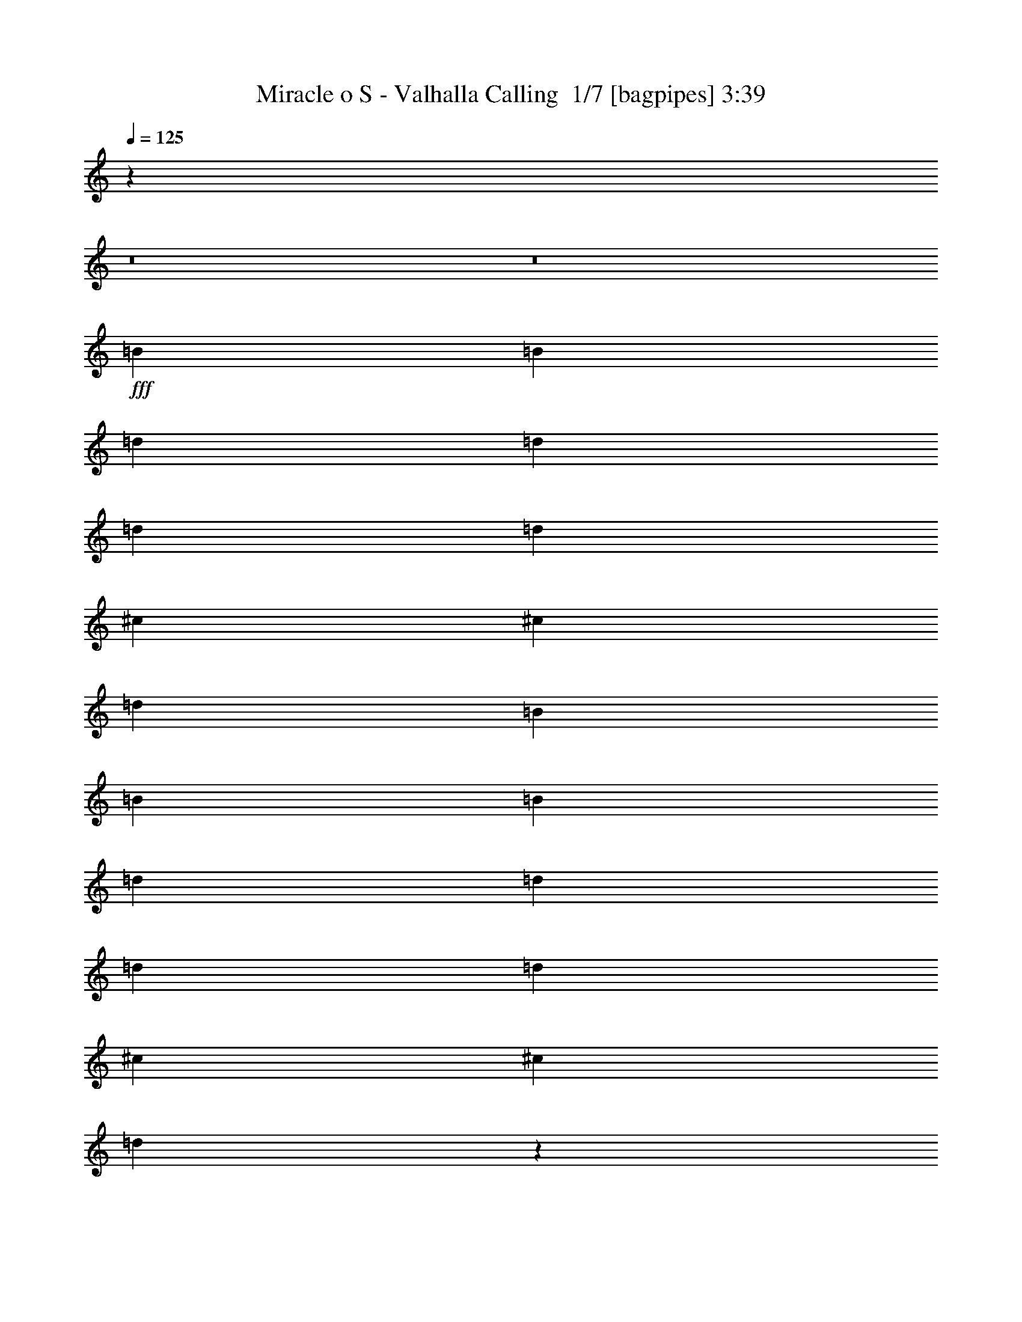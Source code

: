 % Produced with Bruzo's Transcoding Environment 2.0 alpha 
% Transcribed by Bruzo 

X:1
T: Miracle o S - Valhalla Calling  1/7 [bagpipes] 3:39
Z: Transcribed with BruTE -8 316 6
L: 1/4
Q: 125
K: C
z99399/8000
z8/1
z8/1
+fff+
[=B1579/2000]
[=B6317/8000]
[=d1579/4000]
[=d3159/8000]
[=d1579/4000]
[=d1579/4000]
[^c6317/8000]
[^c6317/8000]
[=d1579/2000]
[=B6317/8000]
[=B6317/8000]
[=B1579/2000]
[=d3159/8000]
[=d1579/4000]
[=d1579/4000]
[=d3159/8000]
[^c1579/2000]
[^c6317/8000]
[=d771/1000]
z1293/1600
[=B6317/8000]
[=B1579/2000]
[=d3159/8000]
[=d1579/4000]
[=d1579/4000]
[=d3159/8000]
[^c1579/2000]
[^c6317/8000]
[=d6317/8000]
[=B1579/2000]
[=B6317/4000]
[=d12633/8000]
[^c25267/8000]
[=B1579/2000]
[=B6317/8000]
[=d1579/4000]
[=d1579/4000]
[=d3159/8000]
[=d1579/4000]
[^c6317/8000]
[^c1579/2000]
[=d6317/8000]
[=B6317/8000]
[=B1579/2000]
[=B6317/8000]
[=d1579/4000]
[=d3159/8000]
[=d1579/4000]
[=d1579/4000]
[^c6317/8000]
[^c6317/8000]
[=d1207/1600]
z3299/4000
[=B6317/8000]
[=B1579/2000]
[=d1579/4000]
[=d3159/8000]
[=d1579/4000]
[=d1579/4000]
[^c6317/8000]
[^c6317/8000]
[=d1579/2000]
[=B6317/8000]
[=B12633/8000]
[=d6317/4000]
[^c12633/4000]
[=B6317/8000]
[=B6317/8000]
[=d1579/4000]
[=d1579/4000]
[=d1579/4000]
[=d3159/8000]
[^c1579/2000]
[^c6317/8000]
[=d6317/8000]
[=B1579/2000]
[=B6317/8000]
[=B6317/8000]
[=d1579/4000]
[=d1579/4000]
[=d3159/8000]
[=d1579/4000]
[^c6317/8000]
[^c1579/2000]
[=d5903/8000]
z6731/8000
[=B1579/2000]
[=B6317/8000]
[=d1579/4000]
[=d3159/8000]
[=d1579/4000]
[=d1579/4000]
[^c6317/8000]
[^c1579/2000]
[=d6317/8000]
[=B6317/8000]
[=B12633/8000]
[=d12633/8000]
[^c25267/8000]
[=B12633/8000]
[^f6317/8000]
[=B1579/4000]
[^f3159/8000]
[=B18949/8000]
[^c6317/8000]
[=d6317/8000]
[=d1579/2000]
[^c6317/8000]
[=B6317/8000]
[=A1579/2000]
[=A6317/8000]
[=A12633/8000]
[=B6317/4000]
[^f1579/2000]
[=B3159/8000]
[^f1579/4000]
[^f379/160]
[^c1579/2000]
[=d6317/8000]
[=d6317/8000]
[^c1579/2000]
[=A6317/8000]
[=B25267/8000]
[=B12633/8000]
[^f6317/8000]
[=B1579/4000]
[^f1579/4000]
[=B379/160]
[^c6317/8000]
[=d1579/2000]
[=d6317/8000]
[^c6317/8000]
[=B1579/2000]
[=A6317/8000]
[=A6317/8000]
[=A12633/8000]
[=B12633/8000]
[^f6317/8000]
[=B1579/4000]
[^f3159/8000]
[^f379/160]
[^c1579/2000]
[=d6317/8000]
[=d1579/2000]
[^c6317/8000]
[=A6317/8000]
[=B379/160]
[^c1579/2000]
[=G6317/8000]
[=G6317/8000]
[=A1579/2000]
[=A6317/8000]
[=B12171/8000]
z21807/2000
z8/1
z8/1
[=B6317/8000]
[=B6317/8000]
[=d1579/4000]
[=d1579/4000]
[=d3159/8000]
[=d1579/4000]
[^c1579/2000]
[^c6317/8000]
[=d6317/8000]
[=B1579/2000]
[=B6317/8000]
[=B6317/8000]
[=d1579/4000]
[=d1579/4000]
[=d3159/8000]
[=d1579/4000]
[^c6317/8000]
[^c1579/2000]
[=d5839/8000]
z1359/1600
[=B1579/2000]
[=B6317/8000]
[=d1579/4000]
[=d3159/8000]
[=d1579/4000]
[=d1579/4000]
[^c6317/8000]
[^c1579/2000]
[=d6317/8000]
[=B6317/8000]
[=B12633/8000]
[=d12633/8000]
[^c25267/8000]
[=B6317/8000]
[=B1579/2000]
[=d3159/8000]
[=d1579/4000]
[=d1579/4000]
[=d3159/8000]
[^c1579/2000]
[^c6317/8000]
[=d6317/8000]
[=B1579/2000]
[=B6317/8000]
[=B1579/2000]
[=d3159/8000]
[=d1579/4000]
[=d1579/4000]
[=d3159/8000]
[^c1579/2000]
[^c6317/8000]
[=d3103/4000]
z6427/8000
[=B6317/8000]
[=B6317/8000]
[=d1579/4000]
[=d1579/4000]
[=d3159/8000]
[=d1579/4000]
[^c6317/8000]
[^c1579/2000]
[=d6317/8000]
[=B6317/8000]
[=B12633/8000]
[=d12633/8000]
[^c25267/8000]
[=B12633/8000]
[^f6317/8000]
[=B1579/4000]
[^f1579/4000]
[=B379/160]
[^c6317/8000]
[=d6317/8000]
[=d1579/2000]
[^c6317/8000]
[=B1579/2000]
[=A6317/8000]
[=A6317/8000]
[=A12633/8000]
[=B12633/8000]
[^f6317/8000]
[=B1579/4000]
[^f3159/8000]
[^f379/160]
[^c1579/2000]
[=d6317/8000]
[=d6317/8000]
[^c1579/2000]
[=A6317/8000]
[=B12633/4000]
[=B6317/4000]
[^f1579/2000]
[=B3159/8000]
[^f1579/4000]
[=B379/160]
[^c6317/8000]
[=d1579/2000]
[=d6317/8000]
[^c6317/8000]
[=B1579/2000]
[=A6317/8000]
[=A1579/2000]
[=A6317/4000]
[=B12633/8000]
[^f6317/8000]
[=B1579/4000]
[^f1579/4000]
[^f379/160]
[^c6317/8000]
[=d6317/8000]
[=d1579/2000]
[^c6317/8000]
[=A6317/8000]
[=B18949/8000]
[^c6317/8000]
[=G6317/8000]
[=G1579/2000]
[=A6317/8000]
[=A6317/8000]
[=B6237/4000]
z3477/320
z8/1
z8/1
[=B6317/8000]
[=B1579/4000]
[=A1579/4000]
[=B6317/8000]
[=B6317/8000]
[=A1579/4000]
[=B6317/8000]
[=B15333/8000]
z50991/8000
[=B6317/8000]
[=B1579/4000]
[=A3159/8000]
[=B1579/2000]
[=B6317/8000]
[=d1579/4000]
[=B6317/8000]
[=B15767/8000]
z25279/4000
[=B1579/2000]
[=B3159/8000]
[=A1579/4000]
[=B6317/8000]
[=B1579/2000]
[=A3159/8000]
[=B1579/2000]
[=B15701/8000]
z791/125
[=B6317/8000]
[=B1579/4000]
[=A1579/4000]
[=B6317/8000]
[=B6317/8000]
[=d1579/4000]
[=B6317/8000]
[=B7817/4000]
z5069/800
[=B6317/4000]
[^f1579/2000]
[=B3159/8000]
[^f1579/4000]
[=B379/160]
[^c6317/8000]
[=d1579/2000]
[=d6317/8000]
[^c6317/8000]
[=B1579/2000]
[=A6317/8000]
[=A1579/2000]
[=A6317/4000]
[=B12633/8000]
[^f6317/8000]
[=B1579/4000]
[^f1579/4000]
[^f379/160]
[^c6317/8000]
[=d6317/8000]
[=d1579/2000]
[^c6317/8000]
[=A6317/8000]
[=B12633/4000]
[=B12633/8000]
[^f6317/8000]
[=B1579/4000]
[^f3159/8000]
[=B379/160]
[^c1579/2000]
[=d6317/8000]
[=d6317/8000]
[^c1579/2000]
[=B6317/8000]
[=A6317/8000]
[=A1579/2000]
[=A12633/8000]
[=B6317/4000]
[^f1579/2000]
[=B3159/8000]
[^f1579/4000]
[^f379/160]
[^c6317/8000]
[=d1579/2000]
[=d6317/8000]
[^c6317/8000]
[=A1579/2000]
[=B379/160]
[^c6317/8000]
[=G6317/8000]
[=G1579/2000]
[=A6317/8000]
[=A1579/2000]
[=B6139/4000]
z101/8
z8/1

X:2
T: Miracle o S - Valhalla Calling  2/7 [flute] 3:39
Z: Transcribed with BruTE -24 242 8
L: 1/4
Q: 125
K: C
z99899/8000
z8/1
z8/1
+ppp+
[=B1579/2000]
[=B6317/8000]
[=d1579/4000]
[=d3159/8000]
[=d1579/4000]
[=d1579/4000]
[^c6317/8000]
[^c6317/8000]
[=d1579/2000]
[=B6317/8000]
[=B6317/8000]
[=B1579/2000]
[=d3159/8000]
[=d1579/4000]
[=d1579/4000]
[=d3159/8000]
[^c1579/2000]
[^c6317/8000]
[=d771/1000]
z1293/1600
[=B6317/8000]
[=B1579/2000]
[=d3159/8000]
[=d1579/4000]
[=d1579/4000]
[=d3159/8000]
[^c1579/2000]
[^c6317/8000]
[=d6317/8000]
[=B1579/2000]
[=B6317/4000]
[=d12633/8000]
[^c25267/8000]
[=B1579/2000]
[=B6317/8000]
[=d1579/4000]
[=d1579/4000]
[=d3159/8000]
[=d1579/4000]
[^c6317/8000]
[^c1579/2000]
[=d6317/8000]
[=B6317/8000]
[=B1579/2000]
[=B6317/8000]
[=d1579/4000]
[=d3159/8000]
[=d1579/4000]
[=d1579/4000]
[^c6317/8000]
[^c6317/8000]
[=d1207/1600]
z3299/4000
[=B6317/8000]
[=B1579/2000]
[=d1579/4000]
[=d3159/8000]
[=d1579/4000]
[=d1579/4000]
[^c6317/8000]
[^c6317/8000]
[=d1579/2000]
[=B6317/8000]
[=B12633/8000]
[=d6317/4000]
[^c12633/4000]
[=B6317/8000]
[=B6317/8000]
[=d1579/4000]
[=d1579/4000]
[=d1579/4000]
[=d3159/8000]
[^c1579/2000]
[^c6317/8000]
[=d6317/8000]
[=B1579/2000]
[=B6317/8000]
[=B6317/8000]
[=d1579/4000]
[=d1579/4000]
[=d3159/8000]
[=d1579/4000]
[^c6317/8000]
[^c1579/2000]
[=d5903/8000]
z6731/8000
[=B1579/2000]
[=B6317/8000]
[=d1579/4000]
[=d3159/8000]
[=d1579/4000]
[=d1579/4000]
[^c6317/8000]
[^c1579/2000]
[=d6317/8000]
[=B6317/8000]
[=B12633/8000]
[=d12633/8000]
[^c25267/8000]
[=B12633/8000]
[^f6317/8000]
[=B1579/4000]
[^f3159/8000]
[=B18949/8000]
[^c6317/8000]
[=d6317/8000]
[=d1579/2000]
[^c6317/8000]
[=B6317/8000]
[=A1579/2000]
[=A6317/8000]
[=A12633/8000]
[=B6317/4000]
[^f1579/2000]
[=B3159/8000]
[^f1579/4000]
[^f379/160]
[^c1579/2000]
[=d6317/8000]
[=d6317/8000]
[^c1579/2000]
[=A6317/8000]
[=B25267/8000]
[=B12633/8000]
[^f6317/8000]
[=B1579/4000]
[^f1579/4000]
[=B379/160]
[^c6317/8000]
[=d1579/2000]
[=d6317/8000]
[^c6317/8000]
[=B1579/2000]
[=A6317/8000]
[=A6317/8000]
[=A12633/8000]
[=B12633/8000]
[^f6317/8000]
[=B1579/4000]
[^f3159/8000]
[^f379/160]
[^c1579/2000]
[=d6317/8000]
[=d1579/2000]
[^c6317/8000]
[=A6317/8000]
[=B379/160]
[^c1579/2000]
[=G6317/8000]
[=G6317/8000]
[=A1579/2000]
[=A6317/8000]
[=B12171/8000]
z21807/2000
z8/1
z8/1
[=B6317/8000]
[=B6317/8000]
[=d1579/4000]
[=d1579/4000]
[=d3159/8000]
[=d1579/4000]
[^c1579/2000]
[^c6317/8000]
[=d6317/8000]
[=B1579/2000]
[=B6317/8000]
[=B6317/8000]
[=d1579/4000]
[=d1579/4000]
[=d3159/8000]
[=d1579/4000]
[^c6317/8000]
[^c1579/2000]
[=d5839/8000]
z1359/1600
[=B1579/2000]
[=B6317/8000]
[=d1579/4000]
[=d3159/8000]
[=d1579/4000]
[=d1579/4000]
[^c6317/8000]
[^c1579/2000]
[=d6317/8000]
[=B6317/8000]
[=B12633/8000]
[=d12633/8000]
[^c25267/8000]
[=B6317/8000]
[=B1579/2000]
[=d3159/8000]
[=d1579/4000]
[=d1579/4000]
[=d3159/8000]
[^c1579/2000]
[^c6317/8000]
[=d6317/8000]
[=B1579/2000]
[=B6317/8000]
[=B1579/2000]
[=d3159/8000]
[=d1579/4000]
[=d1579/4000]
[=d3159/8000]
[^c1579/2000]
[^c6317/8000]
[=d3103/4000]
z6427/8000
[=B6317/8000]
[=B6317/8000]
[=d1579/4000]
[=d1579/4000]
[=d3159/8000]
[=d1579/4000]
[^c6317/8000]
[^c1579/2000]
[=d6317/8000]
[=B6317/8000]
[=B12633/8000]
[=d12633/8000]
[^c25267/8000]
[=B12633/8000]
[^f6317/8000]
[=B1579/4000]
[^f1579/4000]
[=B379/160]
[^c6317/8000]
[=d6317/8000]
[=d1579/2000]
[^c6317/8000]
[=B1579/2000]
[=A6317/8000]
[=A6317/8000]
[=A12633/8000]
[=B12633/8000]
[^f6317/8000]
[=B1579/4000]
[^f3159/8000]
[^f379/160]
[^c1579/2000]
[=d6317/8000]
[=d6317/8000]
[^c1579/2000]
[=A6317/8000]
[=B12633/4000]
[=B6317/4000]
[^f1579/2000]
[=B3159/8000]
[^f1579/4000]
[=B379/160]
[^c6317/8000]
[=d1579/2000]
[=d6317/8000]
[^c6317/8000]
[=B1579/2000]
[=A6317/8000]
[=A1579/2000]
[=A6317/4000]
[=B12633/8000]
[^f6317/8000]
[=B1579/4000]
[^f1579/4000]
[^f379/160]
[^c6317/8000]
[=d6317/8000]
[=d1579/2000]
[^c6317/8000]
[=A6317/8000]
[=B18949/8000]
[^c6317/8000]
[=G6317/8000]
[=G1579/2000]
[=A6317/8000]
[=A6317/8000]
[=B6237/4000]
z3477/320
z8/1
z8/1
[=B6317/8000]
[=B1579/4000]
[=A1579/4000]
[=B6317/8000]
[=B6317/8000]
[=A1579/4000]
[=B6317/8000]
[=B15333/8000]
z50991/8000
[=B6317/8000]
[=B1579/4000]
[=A3159/8000]
[=B1579/2000]
[=B6317/8000]
[=d1579/4000]
[=B6317/8000]
[=B15767/8000]
z25279/4000
[=B1579/2000]
[=B3159/8000]
[=A1579/4000]
[=B6317/8000]
[=B1579/2000]
[=A3159/8000]
[=B1579/2000]
[=B15701/8000]
z791/125
[=B6317/8000]
[=B1579/4000]
[=A1579/4000]
[=B6317/8000]
[=B6317/8000]
[=d1579/4000]
[=B6317/8000]
[=B7817/4000]
z5069/800
[=B6317/4000]
[^f1579/2000]
[=B3159/8000]
[^f1579/4000]
[=B379/160]
[^c6317/8000]
[=d1579/2000]
[=d6317/8000]
[^c6317/8000]
[=B1579/2000]
[=A6317/8000]
[=A1579/2000]
[=A6317/4000]
[=B12633/8000]
[^f6317/8000]
[=B1579/4000]
[^f1579/4000]
[^f379/160]
[^c6317/8000]
[=d6317/8000]
[=d1579/2000]
[^c6317/8000]
[=A6317/8000]
[=B12633/4000]
[=B12633/8000]
[^f6317/8000]
[=B1579/4000]
[^f3159/8000]
[=B379/160]
[^c1579/2000]
[=d6317/8000]
[=d6317/8000]
[^c1579/2000]
[=B6317/8000]
[=A6317/8000]
[=A1579/2000]
[=A12633/8000]
[=B6317/4000]
[^f1579/2000]
[=B3159/8000]
[^f1579/4000]
[^f379/160]
[^c6317/8000]
[=d1579/2000]
[=d6317/8000]
[^c6317/8000]
[=A1579/2000]
[=B379/160]
[^c6317/8000]
[=G6317/8000]
[=G1579/2000]
[=A6317/8000]
[=A1579/2000]
[=B6139/4000]
z201/16
z8/1

X:3
T: Miracle o S - Valhalla Calling  3/7 [lm bassoon] 3:39
Z: Transcribed with BruTE 11 235 7
L: 1/4
Q: 125
K: C
z12633/4000
+mp+
[=B,379/40]
[=A,12633/4000=A12633/4000]
[=B,101067/8000]
[=B,87599/8000-^F87599/8000-]
[=B,8/1^F8/1]
[=D,25267/8000=A,25267/8000=D25267/8000]
[=A,25267/8000=E25267/8000]
[=B,87599/8000-^F87599/8000-]
[=B,8/1^F8/1]
[=D,25267/8000=A,25267/8000=D25267/8000]
[=A,12633/4000=E12633/4000]
[=B,219/20-^F219/20-]
[=B,8/1^F8/1]
[=D,12633/4000=A,12633/4000=D12633/4000]
[=A,25267/8000=E25267/8000]
[=B,50533/8000=B50533/8000^f50533/8000]
[=D,25267/8000=D25267/8000=A25267/8000]
[=A,12633/4000=A12633/4000=e12633/4000]
[=B,50533/8000=B50533/8000^f50533/8000]
[=G,6317/4000=G6317/4000=d6317/4000]
[=A,12633/8000=A12633/8000=e12633/8000]
[=B,25267/8000=B25267/8000^f25267/8000]
[=B,50533/8000=B50533/8000^f50533/8000]
[=D,12633/4000=D12633/4000=A12633/4000]
[=A,25267/8000=A25267/8000=e25267/8000]
[=B,50533/8000=B50533/8000^f50533/8000]
[=G,12633/8000=G12633/8000=d12633/8000]
[=A,6317/4000=A6317/4000=e6317/4000]
[=B,12633/4000=B12633/4000^f12633/4000]
[=G,6317/4000=G6317/4000=d6317/4000]
[=A,12633/8000=A12633/8000=e12633/8000]
[=B,25267/8000=B25267/8000^f25267/8000]
[=B,75799/8000]
[=A,25267/8000=A25267/8000]
[=B,379/40]
[^F,12633/4000^F12633/4000]
[=B,219/20-^F219/20-]
[=B,8/1^F8/1]
[=D,12633/4000=A,12633/4000=D12633/4000]
[=A,25267/8000=E25267/8000]
[=B,219/20-^F219/20-]
[=B,8/1^F8/1]
[=D,12633/4000=A,12633/4000=D12633/4000]
[=A,25267/8000=E25267/8000]
[=B,50533/8000=B50533/8000^f50533/8000]
[=D,12633/4000=D12633/4000=A12633/4000]
[=A,25267/8000=A25267/8000=e25267/8000]
[=B,50533/8000=B50533/8000^f50533/8000]
[=G,6317/4000=G6317/4000=d6317/4000]
[=A,12633/8000=A12633/8000=e12633/8000]
[=B,12633/4000=B12633/4000^f12633/4000]
[=B,25267/4000=B25267/4000^f25267/4000]
[=D,12633/4000=D12633/4000=A12633/4000]
[=A,25267/8000=A25267/8000=e25267/8000]
[=B,50533/8000=B50533/8000^f50533/8000]
[=G,12633/8000=G12633/8000=d12633/8000]
[=A,6317/4000=A6317/4000=e6317/4000]
[=B,12633/4000=B12633/4000^f12633/4000]
[=G,12633/8000=G12633/8000=d12633/8000]
[=A,6317/4000=A6317/4000=e6317/4000]
[=B,12633/4000=B12633/4000^f12633/4000]
[=B,379/40]
[=A,25267/8000=A25267/8000]
[=B,50533/4000]
[=B,50533/8000=B50533/8000^f50533/8000]
[=B,25267/8000=B25267/8000^f25267/8000]
[=A,12633/4000=A12633/4000=e12633/4000]
[=B,25267/4000=B25267/4000^f25267/4000]
[=B,12633/4000=B12633/4000^f12633/4000]
[=A,25267/8000=A25267/8000=e25267/8000]
[=B,50533/8000=B50533/8000^f50533/8000]
[=B,12633/4000=B12633/4000^f12633/4000]
[=A,25267/8000=A25267/8000=e25267/8000]
[=B,50533/8000=B50533/8000^f50533/8000]
[=G,25267/8000=G25267/8000=d25267/8000]
[=A,12633/4000=A12633/4000=e12633/4000]
[=B,25267/4000=B25267/4000^f25267/4000]
[=D,12633/4000=D12633/4000=A12633/4000]
[=A,25267/8000=A25267/8000=e25267/8000]
[=B,50533/8000=B50533/8000^f50533/8000]
[=G,12633/8000=G12633/8000=d12633/8000]
[=A,6317/4000=A6317/4000=e6317/4000]
[=B,12633/4000=B12633/4000^f12633/4000]
[=B,50533/8000=B50533/8000^f50533/8000]
[=D,25267/8000=D25267/8000=A25267/8000]
[=A,12633/4000=A12633/4000=e12633/4000]
[=B,25267/4000=B25267/4000^f25267/4000]
[=G,12633/8000=G12633/8000=d12633/8000]
[=A,12633/8000=A12633/8000=e12633/8000]
[=B,25267/8000=B25267/8000^f25267/8000]
[=G,12633/8000=G12633/8000=d12633/8000]
[=A,12633/8000=A12633/8000=e12633/8000]
[=B,25267/8000=B25267/8000^f25267/8000]
[=B,101011/8000]
z51/8

X:4
T: Miracle o S - Valhalla Calling  4/7 [lute of ages] 3:39
Z: Transcribed with BruTE -44 199 2
L: 1/4
Q: 125
K: C
z12633/4000
+f+
[=B,379/40^F379/40=B379/40]
[=A12633/4000=e12633/4000]
[=B,379/40^F379/40=B379/40]
[=B,25267/8000^F25267/8000=B25267/8000]
[=B,1/8]
z1329/2000
[=B,1/8]
z5317/8000
[=D1/8]
z1079/4000
[=D1/8]
z2159/8000
[=D1/8]
z1079/4000
[=D1/8]
z1079/4000
[^C1/8]
z5317/8000
[^C1/8]
z5317/8000
[=D1/8]
z1329/2000
[=B,1/8]
z5317/8000
[=B,1/8]
z5317/8000
[=B,1/8]
z1329/2000
[=D1/8]
z2159/8000
[=D1/8]
z1079/4000
[=D1/8]
z1079/4000
[=D1/8]
z2159/8000
[^C1/8]
z1329/2000
[^C1/8]
z5317/8000
[=D1/8=d1/8-^f1/8-]
+ppp+
[=d1079/4000^f1079/4000]
+f+
[=d3159/8000^f3159/8000]
[=B,1/8=d1/8-^f1/8-]
+ppp+
[=d1329/2000^f1329/2000]
+f+
[=B,1/8]
z5317/8000
[=B,1/8]
z1329/2000
[=D1/8]
z2159/8000
[=D1/8]
z1079/4000
[=D1/8]
z1079/4000
[=D1/8]
z2159/8000
[^C1/8]
z1329/2000
[^C1/8]
z5317/8000
[=D1/8]
z5317/8000
[=B,1/8]
z1329/2000
[=D,25267/8000=A,25267/8000=D25267/8000]
[=A,25267/8000=E25267/8000=A25267/8000]
[=B,1/8=d1/8-^f1/8-]
+ppp+
[=d123/500^f123/500]
z837/2000
+f+
[=B,1/8=d1/8-^f1/8-]
+ppp+
[=d269/1000^f269/1000]
z633/1600
+f+
[=D1/8]
z1079/4000
[=D1/8]
z1079/4000
[=D1/8]
z2159/8000
[=D1/8]
z1079/4000
[^C1/8]
z5317/8000
[^C1/8]
z1329/2000
[=D1/8]
z5317/8000
[=B,1/8]
z5317/8000
[=B,1/8=d1/8-^f1/8-]
+ppp+
[=d387/1600^f387/1600]
z3381/8000
+f+
[=B,1/8=d1/8-^f1/8-]
+ppp+
[=d2119/8000^f2119/8000]
z1599/4000
+f+
[=D1/8]
z1079/4000
[=D1/8]
z2159/8000
[=D1/8]
z1079/4000
[=D1/8]
z1079/4000
[^C1/8]
z5317/8000
[^C1/8]
z5317/8000
[=D1/8=d1/8-^f1/8-]
+ppp+
[=d1079/4000^f1079/4000]
+f+
[=d1579/4000^f1579/4000]
[=B,1/8=d1/8-^f1/8-]
+ppp+
[=d5317/8000^f5317/8000]
+f+
[=B,1/8=d1/8-^f1/8-]
+ppp+
[=d951/4000^f951/4000]
z683/1600
+f+
[=B,1/8=d1/8-^f1/8-]
+ppp+
[=d417/1600^f417/1600]
z3231/8000
+f+
[=D1/8]
z1079/4000
[=D1/8]
z2159/8000
[=D1/8]
z1079/4000
[=D1/8]
z1079/4000
[^C1/8]
z5317/8000
[^C1/8]
z5317/8000
[=D1/8]
z1329/2000
[=B,1/8=d1/8-^f1/8-]
+ppp+
[=d843/4000^f843/4000]
z3631/8000
+f+
[=D,25267/8000=A,25267/8000=D25267/8000]
[=A,12633/4000=E12633/4000=A12633/4000]
[=B,1/8=d1/8-^f1/8-]
+ppp+
[=d459/2000^f459/2000]
z3481/8000
+f+
[=B,1/8=d1/8-^f1/8-]
+ppp+
[=d2019/8000^f2019/8000]
z1649/4000
+f+
[=D1/8]
z1079/4000
[=D1/8]
z1079/4000
[=D1/8]
z1079/4000
[=D1/8]
z2159/8000
[^C1/8]
z1329/2000
[^C1/8]
z5317/8000
[=D1/8]
z5317/8000
[=B,1/8]
z1329/2000
[=B,1/8=d1/8-^f1/8-]
+ppp+
[=d1803/8000^f1803/8000]
z1757/4000
+f+
[=B,1/8=d1/8-^f1/8-]
+ppp+
[=d993/4000^f993/4000]
z3331/8000
+f+
[=D1/8]
z1079/4000
[=D1/8]
z1079/4000
[=D1/8]
z2159/8000
[=D1/8]
z1079/4000
[^C1/8]
z5317/8000
[^C1/8]
z1329/2000
[=D1/8=d1/8-^f1/8-]
+ppp+
[=d2159/8000^f2159/8000]
+f+
[=d1579/4000^f1579/4000]
[=B,1/8=d1/8-^f1/8-]
+ppp+
[=d5317/8000^f5317/8000]
+f+
[=B,1/8=d1/8-^f1/8-]
+ppp+
[=d1769/8000^f1769/8000]
z3547/8000
+f+
[=B,1/8=d1/8-^f1/8-]
+ppp+
[=d1953/8000^f1953/8000]
z841/2000
+f+
[=D1/8]
z1079/4000
[=D1/8]
z2159/8000
[=D1/8]
z1079/4000
[=D1/8]
z1079/4000
[^C1/8]
z5317/8000
[^C1/8]
z1329/2000
[=D1/8]
z5317/8000
[=B,1/8=d1/8-^f1/8-]
+ppp+
[=d2053/8000^f2053/8000]
z51/125
+f+
[=D,12633/4000=A,12633/4000=D12633/4000]
[=A,2497/800=E2497/800=A2497/800]
z8887/1000
z8/1
z8/1
z8/1
z8/1
z8/1
z8/1
[=B,75799/8000^F75799/8000=B75799/8000]
[=A25267/8000=e25267/8000]
[=B,50533/8000-^F50533/8000-=B50533/8000]
[=B25267/8000=b25267/8000=B,25267/8000^F25267/8000]
[^F12633/4000=A12633/4000^c12633/4000=a12633/4000]
[=B,1/8=d1/8-^f1/8-]
+ppp+
[=d443/2000^f443/2000]
z709/1600
+f+
[=B,1/8=d1/8-^f1/8-]
+ppp+
[=d391/1600^f391/1600]
z1681/4000
+f+
[=D1/8]
z1079/4000
[=D1/8]
z1079/4000
[=D1/8]
z2159/8000
[=D1/8]
z1079/4000
[^C1/8]
z1329/2000
[^C1/8]
z5317/8000
[=D1/8]
z5317/8000
[=B,1/8]
z1329/2000
[=B,1/8=d1/8-^f1/8-]
+ppp+
[=d1739/8000^f1739/8000]
z1789/4000
+f+
[=B,1/8=d1/8-^f1/8-]
+ppp+
[=d961/4000^f961/4000]
z679/1600
+f+
[=D1/8]
z1079/4000
[=D1/8]
z1079/4000
[=D1/8]
z2159/8000
[=D1/8]
z1079/4000
[^C1/8]
z5317/8000
[^C1/8]
z1329/2000
[=D1/8=d1/8-^f1/8-]
+ppp+
[=d2159/8000^f2159/8000]
+f+
[=d1579/4000^f1579/4000]
[=B,1/8=d1/8-^f1/8-]
+ppp+
[=d5317/8000^f5317/8000]
+f+
[=B,1/8=d1/8-^f1/8-]
+ppp+
[=d341/1600^f341/1600]
z3611/8000
+f+
[=B,1/8=d1/8-^f1/8-]
+ppp+
[=d1889/8000^f1889/8000]
z857/2000
+f+
[=D1/8]
z1079/4000
[=D1/8]
z2159/8000
[=D1/8]
z1079/4000
[=D1/8]
z1079/4000
[^C1/8]
z5317/8000
[^C1/8]
z1329/2000
[=D1/8]
z5317/8000
[=B,1/8=d1/8-^f1/8-]
+ppp+
[=d1989/8000^f1989/8000]
z52/125
+f+
[=D,12633/4000=A,12633/4000=D12633/4000]
[=A,25267/8000=E25267/8000=A25267/8000]
[=B,1/8=d1/8-^f1/8-]
+ppp+
[=d2139/8000^f2139/8000]
z1589/4000
+f+
[=B,1/8=d1/8-^f1/8-]
+ppp+
[=d911/4000^f911/4000]
z1747/4000
+f+
[=D1/8]
z2159/8000
[=D1/8]
z1079/4000
[=D1/8]
z1079/4000
[=D1/8]
z2159/8000
[^C1/8]
z1329/2000
[^C1/8]
z5317/8000
[=D1/8]
z5317/8000
[=B,1/8]
z1329/2000
[=B,1/8=d1/8-^f1/8-]
+ppp+
[=d1053/4000^f1053/4000]
z3211/8000
+f+
[=B,1/8=d1/8-^f1/8-]
+ppp+
[=d1789/8000^f1789/8000]
z3527/8000
+f+
[=D1/8]
z2159/8000
[=D1/8]
z1079/4000
[=D1/8]
z1079/4000
[=D1/8]
z2159/8000
[^C1/8]
z1329/2000
[^C1/8]
z5317/8000
[=D1/8=d1/8-^f1/8-]
+ppp+
[=d1079/4000^f1079/4000]
+f+
[=d3159/8000^f3159/8000]
[=B,1/8=d1/8-^f1/8-]
+ppp+
[=d1329/2000^f1329/2000]
+f+
[=B,1/8=d1/8-^f1/8-]
+ppp+
[=d2073/8000^f2073/8000]
z811/2000
+f+
[=B,1/8=d1/8-^f1/8-]
+ppp+
[=d439/2000^f439/2000]
z3561/8000
+f+
[=D1/8]
z1079/4000
[=D1/8]
z1079/4000
[=D1/8]
z2159/8000
[=D1/8]
z1079/4000
[^C1/8]
z5317/8000
[^C1/8]
z1329/2000
[=D1/8]
z5317/8000
[=B,1/8=d1/8-^f1/8-]
+ppp+
[=d29/125^f29/125]
z3461/8000
+f+
[=D,12633/4000=A,12633/4000=D12633/4000]
[=A,24773/8000=E24773/8000=A24773/8000]
z17823/2000
z8/1
z8/1
z8/1
z8/1
z8/1
z8/1
[=B,379/40^F379/40]
[=A25267/8000=e25267/8000]
[=B,100641/8000^F100641/8000]
z231/16
z8/1
z8/1
z8/1
z8/1
z8/1
z8/1
z8/1
z8/1
z8/1
z8/1
z8/1
z8/1
z8/1
z8/1

X:5
T: Miracle o S - Valhalla Calling  5/7 [horn] 3:39
Z: Transcribed with BruTE 35 148 1
L: 1/4
Q: 125
K: C
z12633/4000
+f+
[=B,1/8^F1/8]
z5317/8000
[=B,1/8^F1/8]
z1079/4000
[=B,1/8^F1/8]
z1079/4000
[=B,1/8^F1/8]
z5317/8000
[=B,1/8^F1/8]
z5317/8000
[=B,1/8^F1/8]
z1079/4000
[=B,1/8^F1/8]
z5317/8000
[=B,1/8^F1/8]
z1329/2000
[=B,1/8^F1/8]
z2159/8000
[=B,1/8^F1/8]
z1079/4000
[=B,1/8^F1/8]
z1079/4000
[=B,1/8^F1/8]
z5317/8000
[=B,1/8^F1/8]
z1079/4000
[=B,1/8^F1/8]
z2159/8000
[=B,1/8^F1/8]
z1329/2000
[=B,1/8^F1/8]
z5317/8000
[^f1579/4000]
[=A379/320]
[=e1579/4000]
[=G379/320]
[=B,1/8^F1/8]
z5317/8000
[=B,1/8^F1/8]
z1079/4000
[=B,1/8^F1/8]
z2159/8000
[=B,1/8^F1/8]
z1329/2000
[=B,1/8^F1/8]
z5317/8000
[=B,1/8^F1/8]
z1079/4000
[=B,1/8^F1/8]
z5317/8000
[=B,1/8^F1/8]
z5317/8000
[=B,1/8^F1/8]
z1079/4000
[=B,1/8^F1/8]
z1079/4000
[=B,1/8^F1/8]
z2159/8000
[=B,1/8^F1/8]
z1329/2000
[=B,1/8^F1/8]
z2159/8000
[=B,1/8^F1/8]
z1079/4000
[=B,1/8^F1/8]
z5317/8000
[=B,1/8^F1/8]
z1329/2000
[=B,2961/2000-=B2961/2000-]
[=g1/8=B,1/8=B1/8]
[=a737/2000]
[=g1579/4000]
[^f1579/4000]
[=e3159/8000]
[=B,1/8=B1/8^f1/8]
z1329/2000
[=B,1/8=B1/8^f1/8]
z5317/8000
[=B,1/8=B1/8^f1/8]
z1079/4000
[=B,1/8=B1/8^f1/8]
z2159/8000
[=B,1/8=B1/8^f1/8]
z1079/4000
[=B,1/8=B1/8^f1/8]
z1079/4000
[=B,1/8=B1/8^f1/8]
z5317/8000
[=B,1/8=B1/8^f1/8]
z5317/8000
[=B,1/8=B1/8^f1/8]
z1329/2000
[=B,1/8=B1/8^f1/8]
z5317/8000
[=B,1/8=B1/8^f1/8]
z5317/8000
[=B,1/8=B1/8^f1/8]
z1329/2000
[=B,1/8=B1/8^f1/8]
z2159/8000
[=B,1/8=B1/8^f1/8]
z1079/4000
[=B,1/8=B1/8^f1/8]
z1079/4000
[=B,1/8=B1/8^f1/8]
z2159/8000
[=B,1/8=B1/8^f1/8]
z1329/2000
[=B,1/8=B1/8^f1/8]
z5317/8000
[=B,1/8=B1/8^f1/8]
z5317/8000
[=B,1/8=B1/8^f1/8]
z1329/2000
[=B,1/8=B1/8^f1/8]
z5317/8000
[=B,1/8=B1/8^f1/8]
z1329/2000
[=B,1/8=B1/8^f1/8]
z2159/8000
[=B,1/8=B1/8^f1/8]
z1079/4000
[=B,1/8=B1/8^f1/8]
z1079/4000
[=B,1/8=B1/8^f1/8]
z2159/8000
[=B,1/8=B1/8^f1/8]
z1329/2000
[=B,1/8=B1/8^f1/8]
z5317/8000
[=B,1/8=B1/8^f1/8]
z5317/8000
[=B,1/8=B1/8^f1/8]
z1329/2000
[=D25267/8000=A25267/8000=d25267/8000]
[=A11633/8000-=e11633/8000-=a11633/8000-]
[=g1/8-=A1/8=e1/8=a1/8]
[=a1/8-=g1/8]
+ppp+
[=a2159/8000]
+f+
[=g1579/4000]
[^f1579/4000]
[=e3159/8000]
[=B,1/8=B1/8^f1/8]
z1329/2000
[=B,1/8=B1/8^f1/8]
z5317/8000
[=B,1/8=B1/8^f1/8]
z1079/4000
[=B,1/8=B1/8^f1/8]
z1079/4000
[=B,1/8=B1/8^f1/8]
z2159/8000
[=B,1/8=B1/8^f1/8]
z1079/4000
[=B,1/8=B1/8^f1/8]
z5317/8000
[=B,1/8=B1/8^f1/8]
z1329/2000
[=B,1/8=B1/8^f1/8]
z5317/8000
[=B,1/8=B1/8^f1/8]
z5317/8000
[=B,1/8=B1/8^f1/8]
z1329/2000
[=B,1/8=B1/8^f1/8]
z5317/8000
[=B,1/8=B1/8^f1/8]
z1079/4000
[=B,1/8=B1/8^f1/8]
z2159/8000
[=B,1/8=B1/8^f1/8]
z1079/4000
[=B,1/8=B1/8^f1/8]
z1079/4000
[=B,1/8=B1/8^f1/8]
z5317/8000
[=B,1/8=B1/8^f1/8]
z5317/8000
[=B,1/8=B1/8^f1/8]
z1329/2000
[=B,1/8=B1/8^f1/8]
z5317/8000
[=B,1/8=B1/8^f1/8]
z5317/8000
[=B,1/8=B1/8^f1/8]
z1329/2000
[=B,1/8=B1/8^f1/8]
z1079/4000
[=B,1/8=B1/8^f1/8]
z2159/8000
[=B,1/8=B1/8^f1/8]
z1079/4000
[=B,1/8=B1/8^f1/8]
z1079/4000
[=B,1/8=B1/8^f1/8]
z5317/8000
[=B,1/8=B1/8^f1/8]
z5317/8000
[=B,1/8=B1/8^f1/8]
z1329/2000
[=B,1/8=B1/8^f1/8]
z5317/8000
[=D25267/8000=A25267/8000=d25267/8000]
[=A11843/8000-=e11843/8000-=a11843/8000-]
[=g1/8=A1/8=e1/8=a1/8]
[=a737/2000]
[=g3159/8000]
[^f1579/4000]
[=e1579/4000]
[=B,1/8=B1/8^f1/8]
z5317/8000
[=B,1/8=B1/8^f1/8]
z5317/8000
[=B,1/8=B1/8^f1/8]
z1079/4000
[=B,1/8=B1/8^f1/8]
z1079/4000
[=B,1/8=B1/8^f1/8]
z1079/4000
[=B,1/8=B1/8^f1/8]
z2159/8000
[=B,1/8=B1/8^f1/8]
z1329/2000
[=B,1/8=B1/8^f1/8]
z5317/8000
[=B,1/8=B1/8^f1/8]
z5317/8000
[=B,1/8=B1/8^f1/8]
z1329/2000
[=B,1/8=B1/8^f1/8]
z5317/8000
[=B,1/8=B1/8^f1/8]
z5317/8000
[=B,1/8=B1/8^f1/8]
z1079/4000
[=B,1/8=B1/8^f1/8]
z1079/4000
[=B,1/8=B1/8^f1/8]
z2159/8000
[=B,1/8=B1/8^f1/8]
z1079/4000
[=B,1/8=B1/8^f1/8]
z5317/8000
[=B,1/8=B1/8^f1/8]
z1329/2000
[=B,1/8=B1/8^f1/8]
z5317/8000
[=B,1/8=B1/8^f1/8]
z5317/8000
[=B,1/8=B1/8^f1/8]
z1329/2000
[=B,1/8=B1/8^f1/8]
z5317/8000
[=B,1/8=B1/8^f1/8]
z1079/4000
[=B,1/8=B1/8^f1/8]
z2159/8000
[=B,1/8=B1/8^f1/8]
z1079/4000
[=B,1/8=B1/8^f1/8]
z1079/4000
[=B,1/8=B1/8^f1/8]
z5317/8000
[=B,1/8=B1/8^f1/8]
z1329/2000
[=B,1/8=B1/8^f1/8]
z5317/8000
[=B,1/8=B1/8^f1/8]
z5317/8000
[=D12633/4000=A12633/4000=d12633/4000]
[=A2961/2000-=e2961/2000-=a2961/2000-]
[=g1/8=A1/8=e1/8=a1/8]
[=a737/2000]
[=g1579/4000]
[^f3159/8000]
[=e1579/4000]
[=B,12633/8000^F12633/8000=B12633/8000]
[=B6317/8000^f6317/8000]
[=B,1579/4000^F1579/4000=B1579/4000]
[=B3159/8000^f3159/8000]
[=B,12633/4000^F12633/4000=B12633/4000]
[=D1579/4000=A1579/4000=d1579/4000]
[=B,1/8^F1/8=B1/8]
z2159/8000
[=D379/160=A379/160=d379/160]
[=A1579/4000=e1579/4000]
[^F1/8=B1/8]
z1079/4000
[=A379/160=e379/160]
[=B,6317/4000^F6317/4000=B6317/4000]
[=B1579/2000^f1579/2000]
[=B,3159/8000^F3159/8000=B3159/8000]
[=B1579/4000^f1579/4000]
[=B12633/4000^f12633/4000]
[=G3159/8000=d3159/8000=g3159/8000]
[=G1579/4000=d1579/4000=g1579/4000]
[=G1579/4000=d1579/4000=g1579/4000]
[=G3159/8000=d3159/8000=g3159/8000]
[=A1579/4000=e1579/4000=a1579/4000]
[=A1579/4000=e1579/4000=a1579/4000]
[=A3159/8000=e3159/8000=a3159/8000]
[=A1579/4000=e1579/4000=a1579/4000]
[=B,2837/8000=B2837/8000^f2837/8000]
z87/200
[=B,1/8=B1/8]
z1079/4000
[=B,1/8=B1/8]
z1079/4000
[=B,1/8=B1/8^f1/8]
z5317/8000
[=B,1/8=B1/8]
z1079/4000
[=B,1/8=B1/8]
z2159/8000
[=B,12633/8000^F12633/8000=B12633/8000]
[=B6317/8000^f6317/8000]
[=B,1579/4000^F1579/4000=B1579/4000]
[=B1579/4000^f1579/4000]
[=B,25267/8000^F25267/8000=B25267/8000]
[=D1579/4000=A1579/4000=d1579/4000]
[=B,1/8^F1/8=B1/8]
z1079/4000
[=D379/160=A379/160=d379/160]
[=A3159/8000=e3159/8000]
[^F1/8=B1/8]
z1079/4000
[=A379/160=e379/160]
[=B,12633/8000^F12633/8000=B12633/8000]
[=B6317/8000^f6317/8000]
[=B,1579/4000^F1579/4000=B1579/4000]
[=B3159/8000^f3159/8000]
[=B12633/4000^f12633/4000]
[=G3159/8000=d3159/8000=g3159/8000]
[=G1579/4000=d1579/4000=g1579/4000]
[=G1579/4000=d1579/4000=g1579/4000]
[=G1579/4000=d1579/4000=g1579/4000]
[=A3159/8000=e3159/8000=a3159/8000]
[=A1579/4000=e1579/4000=a1579/4000]
[=A1579/4000=e1579/4000=a1579/4000]
[=A3159/8000=e3159/8000=a3159/8000]
[=B,169/500=B169/500^f169/500]
z903/2000
[=B,1/8=B1/8]
z2159/8000
[=B,1/8=B1/8]
z1079/4000
[=B,1/8=B1/8^f1/8]
z5317/8000
[=B,1/8=B1/8]
z1079/4000
[=B,1/8=B1/8]
z1079/4000
[=G3159/8000=d3159/8000=g3159/8000]
[=G1579/4000=d1579/4000=g1579/4000]
[=G1579/4000=d1579/4000=g1579/4000]
[=G3159/8000=d3159/8000=g3159/8000]
[=A1579/4000=e1579/4000=a1579/4000]
[=A1579/4000=e1579/4000=a1579/4000]
[=A3159/8000=e3159/8000=a3159/8000]
[=A1579/4000=e1579/4000=a1579/4000]
[=B,2671/8000=B2671/8000^f2671/8000]
z4981/4000
[=a3159/8000]
[=g1579/4000]
[^f1579/4000]
[=e3159/8000]
[=B,1/8^F1/8]
z1329/2000
[=B,1/8^F1/8]
z2159/8000
[=B,1/8^F1/8]
z1079/4000
[=B,1/8^F1/8]
z1329/2000
[=B,1/8^F1/8]
z5317/8000
[=B,1/8^F1/8]
z1079/4000
[=B,1/8^F1/8]
z5317/8000
[=B,1/8^F1/8]
z5317/8000
[=B,1/8^F1/8]
z1079/4000
[=B,1/8^F1/8]
z1079/4000
[=B,1/8^F1/8]
z2159/8000
[=B,1/8^F1/8]
z1329/2000
[=B,1/8^F1/8]
z2159/8000
[=B,1/8^F1/8]
z1079/4000
[=B,1/8^F1/8]
z5317/8000
[=B,1/8^F1/8]
z1329/2000
[^f3159/8000]
[=A379/320]
[=e1579/4000]
[=G379/320]
[=B,1/8^F1/8]
z5317/8000
[=B,1/8^F1/8]
z1079/4000
[=B,1/8^F1/8]
z1079/4000
[=B,1/8^F1/8]
z5317/8000
[=B,1/8^F1/8]
z1329/2000
[=B,1/8^F1/8]
z2159/8000
[=B,1/8^F1/8]
z1329/2000
[=B,1/8^F1/8]
z5317/8000
[=B,1/8^F1/8]
z1079/4000
[=B,1/8^F1/8]
z2159/8000
[=B,1/8^F1/8]
z1079/4000
[=B,1/8^F1/8]
z5317/8000
[=B,1/8^F1/8]
z1079/4000
[=B,1/8^F1/8]
z1079/4000
[=B,1/8^F1/8]
z5317/8000
[=B,1/8^F1/8]
z5317/8000
[^F11843/8000-^c11843/8000-]
[=g1/8^F1/8^c1/8]
[=a737/2000]
[=g3159/8000]
[^f1579/4000]
[=e1579/4000]
[=B,1/8=B1/8^f1/8]
z5317/8000
[=B,1/8=B1/8^f1/8]
z5317/8000
[=B,1/8=B1/8^f1/8]
z1079/4000
[=B,1/8=B1/8^f1/8]
z1079/4000
[=B,1/8=B1/8^f1/8]
z2159/8000
[=B,1/8=B1/8^f1/8]
z1079/4000
[=B,1/8=B1/8^f1/8]
z1329/2000
[=B,1/8=B1/8^f1/8]
z5317/8000
[=B,1/8=B1/8^f1/8]
z5317/8000
[=B,1/8=B1/8^f1/8]
z1329/2000
[=B,1/8=B1/8^f1/8]
z5317/8000
[=B,1/8=B1/8^f1/8]
z5317/8000
[=B,1/8=B1/8^f1/8]
z1079/4000
[=B,1/8=B1/8^f1/8]
z1079/4000
[=B,1/8=B1/8^f1/8]
z2159/8000
[=B,1/8=B1/8^f1/8]
z1079/4000
[=B,1/8=B1/8^f1/8]
z5317/8000
[=B,1/8=B1/8^f1/8]
z1329/2000
[=B,1/8=B1/8^f1/8]
z5317/8000
[=B,1/8=B1/8^f1/8]
z5317/8000
[=B,1/8=B1/8^f1/8]
z1329/2000
[=B,1/8=B1/8^f1/8]
z5317/8000
[=B,1/8=B1/8^f1/8]
z1079/4000
[=B,1/8=B1/8^f1/8]
z2159/8000
[=B,1/8=B1/8^f1/8]
z1079/4000
[=B,1/8=B1/8^f1/8]
z1079/4000
[=B,1/8=B1/8^f1/8]
z5317/8000
[=B,1/8=B1/8^f1/8]
z1329/2000
[=B,1/8=B1/8^f1/8]
z5317/8000
[=B,1/8=B1/8^f1/8]
z5317/8000
[=D12633/4000=A12633/4000=d12633/4000]
[=A2961/2000-=e2961/2000-=a2961/2000-]
[=g1/8=A1/8=e1/8=a1/8]
[=a737/2000]
[=g1579/4000]
[^f3159/8000]
[=e1579/4000]
[=B,1/8=B1/8^f1/8]
z5317/8000
[=B,1/8=B1/8^f1/8]
z1329/2000
[=B,1/8=B1/8^f1/8]
z2159/8000
[=B,1/8=B1/8^f1/8]
z1079/4000
[=B,1/8=B1/8^f1/8]
z1079/4000
[=B,1/8=B1/8^f1/8]
z2159/8000
[=B,1/8=B1/8^f1/8]
z1329/2000
[=B,1/8=B1/8^f1/8]
z5317/8000
[=B,1/8=B1/8^f1/8]
z5317/8000
[=B,1/8=B1/8^f1/8]
z1329/2000
[=B,1/8=B1/8^f1/8]
z5317/8000
[=B,1/8=B1/8^f1/8]
z1329/2000
[=B,1/8=B1/8^f1/8]
z2159/8000
[=B,1/8=B1/8^f1/8]
z1079/4000
[=B,1/8=B1/8^f1/8]
z1079/4000
[=B,1/8=B1/8^f1/8]
z2159/8000
[=B,1/8=B1/8^f1/8]
z1329/2000
[=B,1/8=B1/8^f1/8]
z5317/8000
[=B,1/8=B1/8^f1/8]
z5317/8000
[=B,1/8=B1/8^f1/8]
z1329/2000
[=B,1/8=B1/8^f1/8]
z5317/8000
[=B,1/8=B1/8^f1/8]
z5317/8000
[=B,1/8=B1/8^f1/8]
z1079/4000
[=B,1/8=B1/8^f1/8]
z1079/4000
[=B,1/8=B1/8^f1/8]
z2159/8000
[=B,1/8=B1/8^f1/8]
z1079/4000
[=B,1/8=B1/8^f1/8]
z5317/8000
[=B,1/8=B1/8^f1/8]
z1329/2000
[=B,1/8=B1/8^f1/8]
z5317/8000
[=B,1/8=B1/8^f1/8]
z5317/8000
[=D12633/4000=A12633/4000=d12633/4000]
[=A11633/8000-=e11633/8000-=a11633/8000-]
[=g1/8-=A1/8=e1/8=a1/8]
[=a1/8-=g1/8]
+ppp+
[=a2159/8000]
+f+
[=g1579/4000]
[^f1579/4000]
[=e3159/8000]
[=B,12633/8000^F12633/8000=B12633/8000]
[=B6317/8000^f6317/8000]
[=B,1579/4000^F1579/4000=B1579/4000]
[=B1579/4000^f1579/4000]
[=B,25267/8000^F25267/8000=B25267/8000]
[=D1579/4000=A1579/4000=d1579/4000]
[=B,1/8^F1/8=B1/8]
z2159/8000
[=D18949/8000=A18949/8000=d18949/8000]
[=A3159/8000=e3159/8000]
[^F1/8=B1/8]
z1079/4000
[=A379/160=e379/160]
[=B,12633/8000^F12633/8000=B12633/8000]
[=B6317/8000^f6317/8000]
[=B,1579/4000^F1579/4000=B1579/4000]
[=B3159/8000^f3159/8000]
[=B12633/4000^f12633/4000]
[=G3159/8000=d3159/8000=g3159/8000]
[=G1579/4000=d1579/4000=g1579/4000]
[=G1579/4000=d1579/4000=g1579/4000]
[=G3159/8000=d3159/8000=g3159/8000]
[=A1579/4000=e1579/4000=a1579/4000]
[=A1579/4000=e1579/4000=a1579/4000]
[=A1579/4000=e1579/4000=a1579/4000]
[=A3159/8000=e3159/8000=a3159/8000]
[=B,157/400=B157/400^f157/400]
z397/1000
[=B,1/8=B1/8]
z2159/8000
[=B,1/8=B1/8]
z1079/4000
[=B,1/8=B1/8^f1/8]
z5317/8000
[=B,1/8=B1/8]
z1079/4000
[=B,1/8=B1/8]
z1079/4000
[=B,6317/4000^F6317/4000=B6317/4000]
[=B1579/2000^f1579/2000]
[=B,3159/8000^F3159/8000=B3159/8000]
[=B1579/4000^f1579/4000]
[=B,25267/8000^F25267/8000=B25267/8000]
[=D1579/4000=A1579/4000=d1579/4000]
[=B,1/8^F1/8=B1/8]
z1079/4000
[=D379/160=A379/160=d379/160]
[=A1579/4000=e1579/4000]
[^F1/8=B1/8]
z2159/8000
[=A379/160=e379/160]
[=B,12633/8000^F12633/8000=B12633/8000]
[=B6317/8000^f6317/8000]
[=B,1579/4000^F1579/4000=B1579/4000]
[=B1579/4000^f1579/4000]
[=B25267/8000^f25267/8000]
[=G1579/4000=d1579/4000=g1579/4000]
[=G3159/8000=d3159/8000=g3159/8000]
[=G1579/4000=d1579/4000=g1579/4000]
[=G1579/4000=d1579/4000=g1579/4000]
[=A3159/8000=e3159/8000=a3159/8000]
[=A1579/4000=e1579/4000=a1579/4000]
[=A1579/4000=e1579/4000=a1579/4000]
[=A3159/8000=e3159/8000=a3159/8000]
[=B,3007/8000=B3007/8000^f3007/8000]
z3309/8000
[=B,1/8=B1/8]
z1079/4000
[=B,1/8=B1/8]
z2159/8000
[=B,1/8=B1/8^f1/8]
z1329/2000
[=B,1/8=B1/8]
z2159/8000
[=B,1/8=B1/8]
z1079/4000
[=G1579/4000=d1579/4000=g1579/4000]
[=G3159/8000=d3159/8000=g3159/8000]
[=G1579/4000=d1579/4000=g1579/4000]
[=G1579/4000=d1579/4000=g1579/4000]
[=A3159/8000=e3159/8000=a3159/8000]
[=A1579/4000=e1579/4000=a1579/4000]
[=A1579/4000=e1579/4000=a1579/4000]
[=A3159/8000=e3159/8000=a3159/8000]
[=B,1487/4000=B1487/4000^f1487/4000]
z9659/8000
[=a1579/4000]
[=g3159/8000]
[^f1579/4000]
[=e1579/4000]
[=B,1/8^F1/8]
z5317/8000
[=B,1/8^F1/8]
z1079/4000
[=B,1/8^F1/8]
z2159/8000
[=B,1/8^F1/8]
z1329/2000
[=B,1/8^F1/8]
z5317/8000
[=B,1/8^F1/8]
z1079/4000
[=B,1/8^F1/8]
z5317/8000
[=B,1/8^F1/8]
z1329/2000
[=B,1/8^F1/8]
z2159/8000
[=B,1/8^F1/8]
z1079/4000
[=B,1/8^F1/8]
z1079/4000
[=B,1/8^F1/8]
z5317/8000
[=B,1/8^F1/8]
z1079/4000
[=B,1/8^F1/8]
z2159/8000
[=B,1/8^F1/8]
z1329/2000
[=B,1/8^F1/8]
z5317/8000
[^f1579/4000]
[=A379/320]
[=e3159/8000]
[=G379/320]
[=B,1/8^F1/8]
z1329/2000
[=B,1/8^F1/8]
z2159/8000
[=B,1/8^F1/8]
z1079/4000
[=B,1/8^F1/8]
z5317/8000
[=B,1/8^F1/8]
z1329/2000
[=B,1/8^F1/8]
z2159/8000
[=B,1/8^F1/8]
z1329/2000
[=B,1/8^F1/8]
z5317/8000
[=B,1/8^F1/8]
z1079/4000
[=B,1/8^F1/8]
z1079/4000
[=B,1/8^F1/8]
z2159/8000
[=B,1/8^F1/8]
z1329/2000
[=B,1/8^F1/8]
z2159/8000
[=B,1/8^F1/8]
z1079/4000
[=B,1/8^F1/8]
z5317/8000
[=B,1/8^F1/8]
z1329/2000
[=B,1/8^F1/8]
z2159/8000
[=B,1/8^F1/8]
z1329/2000
[=B,1/8^F1/8]
z5317/8000
[=B,1/8^F1/8]
z1079/4000
[=B,1/8^F1/8]
z2159/8000
[=B,1/8^F1/8]
z1079/4000
[=B,1/8^F1/8]
z5317/8000
[=B,1/8^F1/8]
z1079/4000
[=B,1/8^F1/8]
z1079/4000
[=B,1/8^F1/8]
z5317/8000
[=B,1/8^F1/8]
z5317/8000
[=B,1/8^F1/8]
z1079/4000
[=B,1/8^F1/8]
z5317/8000
[=B,1/8^F1/8]
z1329/2000
[=B,1/8^F1/8]
z2159/8000
[=B,1/8^F1/8]
z1079/4000
[=B,1/8^F1/8]
z1079/4000
[=B25267/8000^f25267/8000=b25267/8000]
[=A12633/4000=e12633/4000=a12633/4000]
[=B,1/8^F1/8]
z5317/8000
[=B,1/8^F1/8]
z1079/4000
[=B,1/8^F1/8]
z2159/8000
[=B,1/8^F1/8]
z1329/2000
[=B,1/8^F1/8]
z5317/8000
[=B,1/8^F1/8]
z1079/4000
[=B,1/8^F1/8]
z5317/8000
[=B,1/8^F1/8]
z5317/8000
[=B,1/8^F1/8]
z1079/4000
[=B,1/8^F1/8]
z1079/4000
[=B,1/8^F1/8]
z2159/8000
[=B12633/4000^f12633/4000=b12633/4000]
[=A25267/8000=e25267/8000=a25267/8000]
[=B,1/8^F1/8]
z1329/2000
[=B,1/8^F1/8]
z2159/8000
[=B,1/8^F1/8]
z1079/4000
[=B,1/8^F1/8]
z5317/8000
[=B,1/8^F1/8]
z1329/2000
[=B,1/8^F1/8]
z2159/8000
[=B,1/8^F1/8]
z1329/2000
[=B,1/8^F1/8]
z5317/8000
[=B,1/8^F1/8]
z1079/4000
[=B,1/8^F1/8]
z2159/8000
[=B,1/8^F1/8]
z1079/4000
[=B12633/4000^f12633/4000=b12633/4000]
[=A25267/8000=e25267/8000=a25267/8000]
[=B,1/8^F1/8]
z5317/8000
[=B,1/8^F1/8]
z1079/4000
[=B,1/8^F1/8]
z1079/4000
[=B,1/8^F1/8]
z5317/8000
[=B,1/8^F1/8]
z5317/8000
[=B,1/8^F1/8]
z1079/4000
[=B,1/8^F1/8]
z5317/8000
[=B,1/8^F1/8]
z1329/2000
[=B,1/8^F1/8]
z2159/8000
[=B,1/8^F1/8]
z1079/4000
[=B,1/8^F1/8]
z1079/4000
[=G25267/8000=d25267/8000=g25267/8000]
[=A12633/4000=e12633/4000=a12633/4000]
[=B,6317/4000^F6317/4000=B6317/4000]
[=B1579/2000^f1579/2000]
[=B,3159/8000^F3159/8000=B3159/8000]
[=B1579/4000^f1579/4000]
[=B,25267/8000^F25267/8000=B25267/8000]
[=D1579/4000=A1579/4000=d1579/4000]
[=B,1/8^F1/8=B1/8]
z1079/4000
[=D379/160=A379/160=d379/160]
[=A3159/8000=e3159/8000]
[^F1/8=B1/8]
z1079/4000
[=A379/160=e379/160]
[=B,12633/8000^F12633/8000=B12633/8000]
[=B6317/8000^f6317/8000]
[=B,1579/4000^F1579/4000=B1579/4000]
[=B1579/4000^f1579/4000]
[=B25267/8000^f25267/8000]
[=G1579/4000=d1579/4000=g1579/4000]
[=G3159/8000=d3159/8000=g3159/8000]
[=G1579/4000=d1579/4000=g1579/4000]
[=G1579/4000=d1579/4000=g1579/4000]
[=A3159/8000=e3159/8000=a3159/8000]
[=A1579/4000=e1579/4000=a1579/4000]
[=A1579/4000=e1579/4000=a1579/4000]
[=A3159/8000=e3159/8000=a3159/8000]
[=B,2943/8000=B2943/8000^f2943/8000]
z3373/8000
[=B,1/8=B1/8]
z2159/8000
[=B,1/8=B1/8]
z1079/4000
[=B,1/8=B1/8^f1/8]
z1329/2000
[=B,1/8=B1/8]
z2159/8000
[=B,1/8=B1/8]
z1079/4000
[=B,12633/8000^F12633/8000=B12633/8000]
[=B6317/8000^f6317/8000]
[=B,1579/4000^F1579/4000=B1579/4000]
[=B3159/8000^f3159/8000]
[=B,12633/4000^F12633/4000=B12633/4000]
[=D3159/8000=A3159/8000=d3159/8000]
[=B,1/8^F1/8=B1/8]
z1079/4000
[=D379/160=A379/160=d379/160]
[=A1579/4000=e1579/4000]
[^F1/8=B1/8]
z2159/8000
[=A18949/8000=e18949/8000]
[=B,6317/4000^F6317/4000=B6317/4000]
[=B1579/2000^f1579/2000]
[=B,3159/8000^F3159/8000=B3159/8000]
[=B1579/4000^f1579/4000]
[=B25267/8000^f25267/8000]
[=G1579/4000=d1579/4000=g1579/4000]
[=G1579/4000=d1579/4000=g1579/4000]
[=G3159/8000=d3159/8000=g3159/8000]
[=G1579/4000=d1579/4000=g1579/4000]
[=A1579/4000=e1579/4000=a1579/4000]
[=A3159/8000=e3159/8000=a3159/8000]
[=A1579/4000=e1579/4000=a1579/4000]
[=A1579/4000=e1579/4000=a1579/4000]
[=B,2811/8000=B2811/8000^f2811/8000]
z1753/4000
[=B,1/8=B1/8]
z1079/4000
[=B,1/8=B1/8]
z2159/8000
[=B,1/8=B1/8^f1/8]
z1329/2000
[=B,1/8=B1/8]
z5317/8000
[=G1579/4000=d1579/4000=g1579/4000]
[=G3159/8000=d3159/8000=g3159/8000]
[=G1579/4000=d1579/4000=g1579/4000]
[=G1579/4000=d1579/4000=g1579/4000]
[=A1579/4000=e1579/4000=a1579/4000]
[=A3159/8000=e3159/8000=a3159/8000]
[=A1579/4000=e1579/4000=a1579/4000]
[=A1579/4000=e1579/4000=a1579/4000]
[=B,1389/4000=B1389/4000^f1389/4000]
z154/125
[=a1579/4000]
[=g1579/4000]
[^f3159/8000]
[=e1579/4000]
[=B,101011/8000^F101011/8000=B101011/8000]
z51/8

X:6
T: Miracle o S - Valhalla Calling  6/7 [theorbo] 3:39
Z: Transcribed with BruTE 5 102 4
L: 1/4
Q: 125
K: C
z12633/4000
+f+
[=B,379/40]
[=A12633/4000]
[=B,379/40]
[=B,25267/8000]
[=B,1579/2000]
[=B,6317/8000]
[=B,1579/4000]
[=B,3159/8000]
[=B,1579/4000]
[=B,1579/4000]
[=B,6317/8000]
[=B,6317/8000]
[=B,1579/2000]
[=B,6317/8000]
[=B,6317/8000]
[=B,1579/2000]
[=B,3159/8000]
[=B,1579/4000]
[=B,1579/4000]
[=B,3159/8000]
[=B,1579/2000]
[=B,6317/8000]
[=B,6317/8000]
[=B,1579/2000]
[=B,6317/8000]
[=B,1579/2000]
[=B,3159/8000]
[=B,1579/4000]
[=B,1579/4000]
[=B,3159/8000]
[=B,1579/2000]
[=B,6317/8000]
[=B,6317/8000]
[=B,1579/2000]
[=D25267/8000]
[=A25267/8000]
[=B,1579/2000]
[=B,6317/8000]
[=B,1579/4000]
[=B,1579/4000]
[=B,3159/8000]
[=B,1579/4000]
[=B,6317/8000]
[=B,1579/2000]
[=B,6317/8000]
[=B,6317/8000]
[=B,1579/2000]
[=B,6317/8000]
[=B,1579/4000]
[=B,3159/8000]
[=B,1579/4000]
[=B,1579/4000]
[=B,6317/8000]
[=B,6317/8000]
[=B,1579/2000]
[=B,6317/8000]
[=B,6317/8000]
[=B,1579/2000]
[=B,1579/4000]
[=B,3159/8000]
[=B,1579/4000]
[=B,1579/4000]
[=B,6317/8000]
[=B,6317/8000]
[=B,1579/2000]
[=B,6317/8000]
[=D25267/8000]
[=A12633/4000]
[=B,6317/8000]
[=B,6317/8000]
[=B,1579/4000]
[=B,1579/4000]
[=B,1579/4000]
[=B,3159/8000]
[=B,1579/2000]
[=B,6317/8000]
[=B,6317/8000]
[=B,1579/2000]
[=B,6317/8000]
[=B,6317/8000]
[=B,1579/4000]
[=B,1579/4000]
[=B,3159/8000]
[=B,1579/4000]
[=B,6317/8000]
[=B,1579/2000]
[=B,6317/8000]
[=B,6317/8000]
[=B,1579/2000]
[=B,6317/8000]
[=B,1579/4000]
[=B,3159/8000]
[=B,1579/4000]
[=B,1579/4000]
[=B,6317/8000]
[=B,1579/2000]
[=B,6317/8000]
[=B,6317/8000]
[=D12633/4000]
[=A25267/8000]
[=B,12633/8000]
[=B6317/8000]
[=B,1579/4000]
[=B3159/8000]
[=B,12633/4000]
[=D1579/4000]
[=B,1/8]
z2159/8000
[=D379/160]
[=A1579/4000]
[=E1/8]
z1079/4000
[=A379/160]
[=B,6317/4000]
[=B1579/2000]
[=B,3159/8000]
[=B1579/4000]
[=B12633/4000]
[=G3159/8000]
[=G1579/4000]
[=G1579/4000]
[=G3159/8000]
[=A1579/4000]
[=A1579/4000]
[=A3159/8000]
[=A1579/4000]
[=B,2837/8000]
z87/200
[=B,1579/4000]
[=B,1579/4000]
[=B,169/500]
z3613/8000
[=B,1579/4000]
[=B,3159/8000]
[=B,12633/8000]
[=B6317/8000]
[=B,1579/4000]
[=B1579/4000]
[=B,25267/8000]
[=D1579/4000]
[=B,1/8]
z1079/4000
[=D379/160]
[=A3159/8000]
[=E1/8]
z1079/4000
[=A379/160]
[=B,12633/8000]
[=B6317/8000]
[=B,1579/4000]
[=B3159/8000]
[=B12633/4000]
[=G3159/8000]
[=G1579/4000]
[=G1579/4000]
[=G1579/4000]
[=A3159/8000]
[=A1579/4000]
[=A1579/4000]
[=A3159/8000]
[=B,169/500]
z903/2000
[=B,3159/8000]
[=B,1579/4000]
[=B,3071/8000]
z1623/4000
[=B,1579/4000]
[=B,1579/4000]
[=G3159/8000]
[=G1579/4000]
[=G1579/4000]
[=G3159/8000]
[=A1579/4000]
[=A1579/4000]
[=A3159/8000]
[=A1579/4000]
[=B,2671/8000]
z1823/4000
[=B,1579/4000]
[=B,1579/4000]
[=B,1519/4000]
z2399/2000
[=B,363/1000]
z853/2000
[=B,3159/8000]
[=B,1579/4000]
[=B,2771/8000]
z709/1600
[=B,591/1600]
z1681/4000
[=B,1579/4000]
[=B,149/400]
z3337/8000
[=B,2663/8000]
z1827/4000
[=B,1579/4000]
[=B,1579/4000]
[=B,3159/8000]
[=B,2871/8000]
z689/1600
[=B,3159/8000]
[=B,1579/4000]
[=B,1369/4000]
z3579/8000
[=B,2921/8000]
z679/1600
[=A25267/8000]
[=B,1419/4000]
z3479/8000
[=B,1579/4000]
[=B,1579/4000]
[=B,541/1600]
z903/2000
[=B,361/1000]
z857/2000
[=B,3159/8000]
[=B,2913/8000]
z3403/8000
[=B,3097/8000]
z161/400
[=B,1579/4000]
[=B,3159/8000]
[=B,1579/4000]
[=B,561/1600]
z439/1000
[=B,1579/4000]
[=B,1579/4000]
[=B,167/500]
z729/1600
[=B,571/1600]
z1731/4000
[^F12633/4000]
[=B,6317/8000]
[=B,6317/8000]
[=B,1579/4000]
[=B,1579/4000]
[=B,3159/8000]
[=B,1579/4000]
[=B,1579/2000]
[=B,6317/8000]
[=B,6317/8000]
[=B,1579/2000]
[=B,6317/8000]
[=B,6317/8000]
[=B,1579/4000]
[=B,1579/4000]
[=B,3159/8000]
[=B,1579/4000]
[=B,6317/8000]
[=B,1579/2000]
[=B,6317/8000]
[=B,6317/8000]
[=B,1579/2000]
[=B,6317/8000]
[=B,1579/4000]
[=B,3159/8000]
[=B,1579/4000]
[=B,1579/4000]
[=B,6317/8000]
[=B,1579/2000]
[=B,6317/8000]
[=B,6317/8000]
[=D12633/4000]
[=A25267/8000]
[=B,6317/8000]
[=B,1579/2000]
[=B,3159/8000]
[=B,1579/4000]
[=B,1579/4000]
[=B,3159/8000]
[=B,1579/2000]
[=B,6317/8000]
[=B,6317/8000]
[=B,1579/2000]
[=B,6317/8000]
[=B,1579/2000]
[=B,3159/8000]
[=B,1579/4000]
[=B,1579/4000]
[=B,3159/8000]
[=B,1579/2000]
[=B,6317/8000]
[=B,6317/8000]
[=B,1579/2000]
[=B,6317/8000]
[=B,6317/8000]
[=B,1579/4000]
[=B,1579/4000]
[=B,3159/8000]
[=B,1579/4000]
[=B,6317/8000]
[=B,1579/2000]
[=B,6317/8000]
[=B,6317/8000]
[=D12633/4000]
[=A25267/8000]
[=B,12633/8000]
[=B6317/8000]
[=B,1579/4000]
[=B1579/4000]
[=B,25267/8000]
[=D1579/4000]
[=B,1/8]
z2159/8000
[=D18949/8000]
[=A3159/8000]
[=E1/8]
z1079/4000
[=A379/160]
[=B,12633/8000]
[=B6317/8000]
[=B,1579/4000]
[=B3159/8000]
[=B12633/4000]
[=G3159/8000]
[=G1579/4000]
[=G1579/4000]
[=G3159/8000]
[=A1579/4000]
[=A1579/4000]
[=A1579/4000]
[=A3159/8000]
[=B,157/400]
z397/1000
[=B,3159/8000]
[=B,1579/4000]
[=B,3007/8000]
z331/800
[=B,1579/4000]
[=B,1579/4000]
[=B,6317/4000]
[=B1579/2000]
[=B,3159/8000]
[=B1579/4000]
[=B,25267/8000]
[=D1579/4000]
[=B,1/8]
z1079/4000
[=D379/160]
[=A1579/4000]
[=E1/8]
z2159/8000
[=A379/160]
[=B,12633/8000]
[=B6317/8000]
[=B,1579/4000]
[=B1579/4000]
[=B25267/8000]
[=G1579/4000]
[=G3159/8000]
[=G1579/4000]
[=G1579/4000]
[=A3159/8000]
[=A1579/4000]
[=A1579/4000]
[=A3159/8000]
[=B,3007/8000]
z3309/8000
[=B,1579/4000]
[=B,3159/8000]
[=B,1437/4000]
z1721/4000
[=B,3159/8000]
[=B,1579/4000]
[=G1579/4000]
[=G3159/8000]
[=G1579/4000]
[=G1579/4000]
[=A3159/8000]
[=A1579/4000]
[=A1579/4000]
[=A3159/8000]
[=B,1487/4000]
z1671/4000
[=B,3159/8000]
[=B,1579/4000]
[=B,2841/8000]
z153/125
[=B,677/2000]
z3609/8000
[=B,1579/4000]
[=B,3159/8000]
[=B,1537/4000]
z1621/4000
[=B,1379/4000]
z3559/8000
[=B,1579/4000]
[=B,2783/8000]
z1767/4000
[=B,1483/4000]
z67/160
[=B,3159/8000]
[=B,1579/4000]
[=B,1579/4000]
[=B,107/320]
z1821/4000
[=B,1579/4000]
[=B,3159/8000]
[=B,3041/8000]
z131/320
[=B,109/320]
z449/1000
[=A25267/8000]
[=B,3141/8000]
z127/320
[=B,3159/8000]
[=B,1579/4000]
[=B,47/125]
z3309/8000
[=B,2691/8000]
z29/64
[=B,3159/8000]
[=B,679/2000]
z9/20
[=B,29/80]
z3417/8000
[=B,1579/4000]
[=B,1579/4000]
[=B,3159/8000]
[=B,777/2000]
z401/1000
[=B,3159/8000]
[=B,1579/4000]
[=B,119/320]
z1671/4000
[=B,1579/4000]
z1579/4000
[=B,3159/8000]
[=B,2683/8000]
z3633/8000
[=B,2867/8000]
z69/160
[=B,1579/4000]
[=B,3159/8000]
[=B,1579/4000]
[=B,123/320]
z1621/4000
[=B,1579/4000]
[=B,1579/4000]
[=B,1471/4000]
z27/64
[=B,25/64]
z399/1000
[=B,1579/4000]
[=B,63/160]
z3167/8000
[=B,2833/8000]
z3483/8000
[=B,3159/8000]
[=B,1579/4000]
[=B,1579/4000]
[=B25267/8000]
[=A12633/4000]
[=B,3009/8000]
z827/2000
[=B,1579/4000]
[=B,3159/8000]
[=B,23/64]
z3441/8000
[=B,3059/8000]
z1629/4000
[=B,1579/4000]
[=B,771/2000]
z3233/8000
[=B,2767/8000]
z71/160
[=B,1579/4000]
[=B,1579/4000]
[=B,3159/8000]
[=B12633/4000]
[=A25267/8000]
[=B,1471/4000]
z1687/4000
[=B,3159/8000]
[=B,1579/4000]
[=B,2809/8000]
z877/2000
[=B,187/500]
z831/2000
[=B,3159/8000]
[=B,3017/8000]
z3299/8000
[=B,2701/8000]
z113/250
[=B,1579/4000]
[=B,3159/8000]
[=B,1579/4000]
[=B12633/4000]
[=A25267/8000]
[=B,719/2000]
z3441/8000
[=B,1579/4000]
[=B,1579/4000]
[=B,2743/8000]
z1787/4000
[=B,1463/4000]
z3391/8000
[=B,1579/4000]
[=B,2951/8000]
z1683/4000
[=B,1567/4000]
z1591/4000
[=B,3159/8000]
[=B,1579/4000]
[=B,1579/4000]
[=G25267/8000]
[=A12633/4000]
[=B,6317/4000]
[=B1579/2000]
[=B,3159/8000]
[=B1579/4000]
[=B,25267/8000]
[=D1579/4000]
[=B,1/8]
z1079/4000
[=D379/160]
[=A3159/8000]
[=E1/8]
z1079/4000
[=A379/160]
[=B,12633/8000]
[=B6317/8000]
[=B,1579/4000]
[=B1579/4000]
[=B25267/8000]
[=G1579/4000]
[=G3159/8000]
[=G1579/4000]
[=G1579/4000]
[=A3159/8000]
[=A1579/4000]
[=A1579/4000]
[=A3159/8000]
[=B,2943/8000]
z3373/8000
[=B,3159/8000]
[=B,1579/4000]
[=B,281/800]
z1753/4000
[=B,3159/8000]
[=B,1579/4000]
[=B,12633/8000]
[=B6317/8000]
[=B,1579/4000]
[=B3159/8000]
[=B,12633/4000]
[=D3159/8000]
[=B,1/8]
z1079/4000
[=D379/160]
[=A1579/4000]
[=E1/8]
z2159/8000
[=A18949/8000]
[=B,6317/4000]
[=B1579/2000]
[=B,3159/8000]
[=B1579/4000]
[=B25267/8000]
[=G1579/4000]
[=G1579/4000]
[=G3159/8000]
[=G1579/4000]
[=A1579/4000]
[=A3159/8000]
[=A1579/4000]
[=A1579/4000]
[=B,2811/8000]
z1753/4000
[=B,1579/4000]
[=B,3159/8000]
[=B,2677/8000]
z3639/8000
[=B,2861/8000]
z54/125
[=G1579/4000]
[=G3159/8000]
[=G1579/4000]
[=G1579/4000]
[=A1579/4000]
[=A3159/8000]
[=A1579/4000]
[=A1579/4000]
[=B,1389/4000]
z3539/8000
[=B,1579/4000]
[=B,3159/8000]
[=B,12633/8000]
[=B,101011/8000]
z51/8

X:7
T: Miracle o S - Valhalla Calling  7/7 [drums] 3:39
Z: Transcribed with BruTE -16 79 5
L: 1/4
Q: 125
K: C
+ff+
[=G,1579/2000]
[=G,6317/8000]
[=G,1579/2000]
[=G,6317/8000]
[=D617/4000^A617/4000]
z5083/8000
[^C,1417/8000^A1417/8000]
z1741/8000
[^A1259/8000]
z1899/8000
[^C,1101/8000=C1101/8000^A1101/8000]
z163/250
[^C,321/2000^A321/2000]
z5033/8000
[^C,1467/8000^A1467/8000]
z1691/8000
[^A1309/8000]
z1849/8000
[^C,1151/8000]
z251/1000
[^A373/2000]
z833/4000
[^C,667/4000=C667/4000]
z57/250
[=A,147/1000^A147/1000]
z1983/8000
[^C,1517/8000=G,1517/8000^A1517/8000]
z1641/8000
[=B,1359/8000^A1359/8000]
z1799/8000
[^C,1201/8000^A1201/8000]
z1279/2000
[^C,173/1000^A173/1000]
z887/4000
[^A613/4000]
z1933/8000
[^C,1567/8000=C1567/8000^A1567/8000]
z4749/8000
[^C,1251/8000^A1251/8000]
z477/2000
[^A1579/8000]
[^A1579/8000]
[=C717/4000^A717/4000^g717/4000]
z4883/8000
[^C,1117/8000]
z2041/8000
[^A1459/8000]
z1699/8000
[^C,1301/8000=C1301/8000^A1301/8000]
z1857/8000
[=G,1143/8000^A1143/8000]
z63/250
[^C,371/2000^A371/2000^d371/2000]
z837/4000
[=B,663/4000^A663/4000]
z229/1000
[=D73/500^A73/500]
z5149/8000
[^C,1351/8000^A1351/8000]
z1807/8000
[^A1193/8000]
z983/4000
[^C,767/4000=C767/4000^A767/4000]
z2391/4000
[^C,609/4000^A609/4000]
z5099/8000
[^C,1401/8000^A1401/8000]
z1757/8000
[^A1243/8000]
z479/2000
[^C,271/2000]
z1037/4000
[^A713/4000]
z433/2000
[^C,317/2000=C317/2000]
z1891/8000
[^A1109/8000]
z2049/8000
[^C,1451/8000^A1451/8000]
z1707/8000
[^A1293/8000]
z933/4000
[^C,567/4000^A567/4000]
z2591/4000
[^C,659/4000^A659/4000]
z1841/8000
[^A1159/8000]
z1999/8000
[^C,1501/8000=C1501/8000^A1501/8000]
z301/500
[^C,37/250^A37/250]
z2461/4000
[=A,1/8^A1/8-^g1/8-]
[=A,1/8^A1/8^g1/8]
[=A,1369/8000]
[=A,1209/8000]
z1949/8000
[^C,1551/8000=G,1551/8000]
z1607/8000
[^A1393/8000]
z883/4000
[^C,617/4000=C617/4000]
z481/2000
[^A197/1000^d197/1000]
z791/4000
[=B,709/4000^A709/4000]
z87/400
[^A63/400=a63/400]
z1899/8000
[^A1101/8000^g1101/8000]
z1043/1600
[^A,257/1600^A257/1600]
z629/1000
[^A,367/2000=C367/2000]
z169/800
[^A131/800]
z1849/8000
[^A,1151/8000^A1151/8000]
z2007/8000
[^A1493/8000]
z333/1600
[^A,267/1600^A267/1600]
z2491/4000
[^A,759/4000^A759/4000]
z4799/8000
[^A,1201/8000=C1201/8000]
z1023/1600
[^A,277/1600^A277/1600^d277/1600]
z1233/2000
[^A,49/250^A49/250]
z4749/8000
[^A,1251/8000^A1251/8000]
z1013/1600
[^A,287/1600=C287/1600]
z431/2000
[^A319/2000]
z941/4000
[^A,559/4000^A559/4000]
z51/200
[^A73/400]
z1699/8000
[^A,1301/8000^A1301/8000]
z1003/1600
[^A,297/1600^A297/1600]
z151/250
[^A,73/500=C73/500]
z5149/8000
[^A,1351/8000^A1351/8000]
z1807/8000
[=C1193/8000]
z393/1600
[=D307/1600^A307/1600]
z2391/4000
[^A,609/4000^A609/4000]
z2549/4000
[^A,701/4000=C701/4000]
z1757/8000
[^A1243/8000]
z383/1600
[^A,217/1600^A217/1600]
z2073/8000
[^A1427/8000]
z433/2000
[^A,317/2000^A317/2000]
z631/1000
[^A,363/2000^A363/2000]
z973/1600
[^A,227/1600=C227/1600]
z2591/4000
[^A,659/4000^A659/4000^d659/4000]
z2499/4000
[^A751/4000^g751/4000]
z963/1600
[=G,237/1600]
z1283/2000
[=C171/1000]
z1237/2000
[=G,97/500]
z953/1600
[^A247/1600^g247/1600]
z2541/4000
[=G,709/4000^A709/4000]
z87/400
[^A63/400]
z949/4000
[=C551/4000]
z2057/8000
[=C1443/8000]
z343/1600
[=G,257/1600^A257/1600]
z1873/8000
[=C1127/8000]
z127/500
[=D367/2000^A367/2000]
z303/500
[^A,18/125^A18/125]
z1033/1600
[^A,267/1600=C267/1600]
z1823/8000
[^A1177/8000]
z1981/8000
[=G,1519/8000^A,1519/8000^A1519/8000]
z41/200
[^A17/100^d17/100]
z899/4000
[^A,601/4000^A601/4000]
z1023/1600
[^A,277/1600^A277/1600]
z4931/8000
[^A,1569/8000=C1569/8000]
z1187/2000
[^A,313/2000^A313/2000^d313/2000]
z1013/1600
[^A,287/1600^A287/1600]
z4881/8000
[^A,1119/8000^A1119/8000]
z2599/4000
[^A,651/4000=C651/4000]
z29/125
[^A143/1000]
z403/1600
[=A,297/1600^A,297/1600^A297/1600]
z1673/8000
[=G,1327/8000^A1327/8000]
z1831/8000
[^A,1169/8000=B,1169/8000^A1169/8000]
z1287/2000
[^A,169/1000=B,169/1000^A169/1000]
z993/1600
[^A,307/1600=C307/1600]
z4781/8000
[^A,1219/8000^A1219/8000]
z97/400
[=C39/200]
z799/4000
[=D701/4000^A701/4000]
z983/1600
[^A,217/1600^A217/1600]
z5231/8000
[^A,1269/8000=C1269/8000]
z1889/8000
[^A1111/8000]
z32/125
[^A,363/2000^A363/2000]
z853/4000
[^A647/4000]
z233/1000
[^A,71/500^A71/500]
z5181/8000
[^A,1319/8000^A1319/8000]
z2499/4000
[^A,751/4000=C751/4000]
z2407/4000
[^A,593/4000^A593/4000^d593/4000]
z5131/8000
[^A1369/8000^g1369/8000]
z1237/2000
[=G,97/500]
z1191/2000
[=C309/2000]
z5081/8000
[=G,1419/8000]
z2449/4000
[^A551/4000^g551/4000]
z2607/4000
[=G,643/4000^A643/4000]
z1873/8000
[^A1127/8000]
z2031/8000
[=C1469/8000]
z1689/8000
[=C1311/8000]
z231/1000
[=G,18/125^A18/125]
z1003/4000
[=C747/4000]
z26/125
[=D167/1000^A167/1000]
z4981/8000
[^A,1519/8000^A1519/8000]
z2399/4000
[^A,601/4000=C601/4000]
z489/2000
[^A193/1000]
z807/4000
[^A,693/4000^A693/4000]
z443/2000
[^A307/2000]
z1931/8000
[^A,1569/8000^A1569/8000]
z4747/8000
[^A,1253/8000^A1253/8000]
z633/1000
[^A,359/2000=C359/2000]
z4881/8000
[^A,1119/8000^A1119/8000^d1119/8000]
z5197/8000
[^A,1303/8000^A1303/8000]
z2507/4000
[^A,743/4000^A743/4000]
z4831/8000
[^A,1169/8000=C1169/8000]
z1989/8000
[^A1511/8000]
z1647/8000
[^A,1353/8000^A1353/8000]
z903/4000
[^A597/4000]
z491/2000
[^A,24/125^A24/125]
z4781/8000
[^A,1219/8000^A1219/8000]
z5097/8000
[=A,1403/8000^A,1403/8000=C1403/8000]
z439/2000
[=G,311/2000]
z957/4000
[^A543/4000^d543/4000^g543/4000]
z5231/8000
[=D1269/8000^A1269/8000]
z5047/8000
[^A,1453/8000^A1453/8000]
z76/125
[^A,71/500=C71/500]
z1011/4000
[^A739/4000]
z1681/8000
[^A,1319/8000^A1319/8000]
z1839/8000
[^A1161/8000]
z1997/8000
[^A,1503/8000^A1503/8000]
z2407/4000
[^A,593/4000^A593/4000]
z513/800
[^A,137/800=C137/800]
z4947/8000
[^A,1553/8000^A1553/8000^d1553/8000]
z1191/2000
[^A309/2000^g309/2000]
z127/200
[=G,71/400]
z4897/8000
[=C1103/8000]
z2607/4000
[=G,643/4000]
z503/800
[^A147/800^g147/800]
z4847/8000
[=G,1153/8000^A1153/8000]
z401/1600
[^A299/1600]
z26/125
[=C167/1000]
z911/4000
[=C589/4000]
z99/400
[=C19/100]
z1639/8000
[=C1361/8000]
z1797/8000
[=D1203/8000^A1203/8000]
z2557/4000
[=G693/4000]
z493/800
[=C157/800]
z4747/8000
[=G1253/8000^A1253/8000]
z381/1600
[^A219/1600]
z129/500
[^A359/2000^g359/2000]
z61/100
[=G7/50]
z5197/8000
[=C1303/8000]
z5013/8000
[=G1487/8000]
z483/800
[^A117/800^g117/800]
z5147/8000
[=G1353/8000^A1353/8000]
z4963/8000
[=C1537/8000]
z239/400
[=G61/400^A61/400^d61/400]
z969/4000
[=C781/4000]
z1597/8000
[^A1403/8000]
z4913/8000
[=G1087/8000^A1087/8000]
z523/800
[=C127/800]
z5047/8000
[=G,1453/8000=G1453/8000=a1453/8000]
z341/1600
[^d259/1600=a259/1600]
z1863/8000
[^A1137/8000^g1137/8000]
z259/400
[=G33/200]
z4997/8000
[=C1503/8000]
z4813/8000
[=G1187/8000^A1187/8000]
z493/2000
[^A191/1000]
z163/800
[^A137/800]
z4947/8000
[=G1553/8000]
z4763/8000
[=A,1237/8000=C1237/8000]
z961/4000
[=G,789/4000]
z79/400
[=G71/400^d71/400]
z153/250
[=C69/500=D69/500^A69/500]
z5213/8000
[=G1287/8000^A1287/8000]
z503/800
[=A,147/800=C147/800^A147/800^g147/800]
z211/1000
[=G,41/250^A41/250]
z923/4000
[=G577/4000^A577/4000^d577/4000]
z5163/8000
[^A1337/8000^g1337/8000]
z249/400
[=G,19/100=a19/100]
z819/4000
[=G,681/4000=a681/4000]
z449/2000
[=G,301/2000=a301/2000]
z5113/8000
[^d1387/8000=a1387/8000]
z1771/8000
[=B,1229/8000=a1229/8000]
z193/800
[=D157/800^A157/800]
z2373/4000
[=G627/4000]
z5063/8000
[=C1437/8000]
z61/100
[=G7/50^A7/50]
z1019/4000
[^A731/4000]
z53/250
[^A163/1000^g163/1000]
z5013/8000
[=G1487/8000]
z483/800
[=C117/800]
z2573/4000
[=G,677/4000=G677/4000]
z361/1600
[^d239/1600]
z1963/8000
[^A1537/8000^g1537/8000]
z4779/8000
[=G1221/8000^A1221/8000]
z637/1000
[=C351/2000]
z4913/8000
[=G1087/8000^A1087/8000]
z2071/8000
[=C1429/8000]
z1729/8000
[^A1271/8000]
z2523/4000
[=G727/4000^A727/4000]
z4863/8000
[=C1137/8000]
z5179/8000
[=G,1321/8000=G1321/8000]
z919/4000
[^d581/4000]
z499/2000
[=D47/250^A47/250]
z4813/8000
[=G1187/8000]
z5129/8000
[=C1371/8000]
z2473/4000
[=G777/4000^A777/4000]
z401/2000
[^A349/2000]
z1763/8000
[^A1237/8000^g1237/8000]
z5079/8000
[=G1421/8000]
z153/250
[=A,69/500=C69/500]
z1027/4000
[=G,723/4000]
z1713/8000
[^d1287/8000]
z5029/8000
[=C1471/8000=D1471/8000^A1471/8000]
z2423/4000
[=G577/4000^A577/4000]
z2581/4000
[=G,669/4000=C669/4000=G669/4000^A669/4000]
z1821/8000
[^d1179/8000]
z1979/8000
[=B,1521/8000=G1521/8000]
z1199/2000
[^A301/2000^g301/2000]
z639/1000
[=G347/2000^d347/2000=a347/2000]
z1771/8000
[^d1229/8000=a1229/8000]
z1929/8000
[=G1571/8000^d1571/8000=a1571/8000]
z2373/4000
[^A627/4000=a627/4000]
z2531/4000
[=C719/4000=D719/4000^A719/4000]
z4879/8000
[=G1121/8000^A1121/8000]
z1299/2000
[=C163/1000=G163/1000^A163/1000]
z1253/2000
[=G93/500^A93/500=a93/500]
z4829/8000
[^A1171/8000^g1171/8000]
z2573/4000
[^A677/4000]
z451/2000
[^A1579/8000]
[^A1579/8000]
[=C769/4000]
z1621/8000
[=C1379/8000]
z1779/8000
[^d1221/8000]
z1937/8000
[=B,1563/8000]
z399/2000
[=D351/2000^A351/2000]
z307/500
[^C,17/125^A17/125]
z2071/8000
[^A1429/8000]
z1729/8000
[^C,1271/8000=C1271/8000^A1271/8000]
z1009/1600
[^C,291/1600^A291/1600]
z2431/4000
[^C,569/4000^A569/4000]
z101/400
[^A37/200]
z1679/8000
[^C,1321/8000]
z1837/8000
[^A1163/8000]
z399/1600
[^C,301/1600=A,301/1600=C301/1600]
z827/4000
[=G,673/4000^A673/4000]
z453/2000
[^C,297/2000=B,297/2000^A297/2000]
z197/800
[^A153/800^d153/800]
z1629/8000
[^C,1371/8000^A1371/8000]
z989/1600
[^C,311/1600^A311/1600]
z401/2000
[^A349/2000]
z881/4000
[^C,619/4000=C619/4000^A619/4000]
z5079/8000
[^C,1421/8000^A1421/8000]
z979/1600
[=C221/1600=D221/1600^A221/1600]
z1303/2000
[^C,161/1000^A161/1000]
z5029/8000
[^C,1471/8000=A,1471/8000=C1471/8000^A1471/8000]
z1687/8000
[=G,1313/8000^A1313/8000]
z369/1600
[^C,231/1600^A231/1600^d231/1600]
z501/2000
[=B,187/1000^A187/1000]
z831/4000
[^A669/4000^g669/4000]
z4979/8000
[^C,1521/8000^A1521/8000]
z1637/8000
[^A1363/8000]
z359/1600
[^C,241/1600=C241/1600^A241/1600]
z639/1000
[^C,347/2000^A347/2000]
z77/125
[^C,393/2000^A393/2000]
z1587/8000
[^A1413/8000]
z349/1600
[^C,251/1600]
z1903/8000
[^A1097/8000]
z1031/4000
[^C,719/4000=C719/4000]
z43/200
[=A,4/25^A4/25]
z939/4000
[^C,561/4000=G,561/4000^A561/4000]
z2037/8000
[^A1463/8000^d1463/8000]
z339/1600
[^C,261/1600^A261/1600]
z1253/2000
[^C,93/500^A93/500]
z167/800
[^A133/800]
z457/2000
[^C,293/2000=C293/2000^A293/2000]
z1029/1600
[^C,271/1600^A271/1600]
z4751/8000
[=A,1/8^A1/8-^g1/8-]
[=A,1/8^A1/8^g1/8]
[=A,1369/8000]
[=A,69/400]
z889/4000
[=G,611/4000]
z1937/8000
[^A1563/8000^d1563/8000]
z319/1600
[^C,281/1600=C281/1600^A281/1600]
z1753/8000
[=G,1247/8000^A1247/8000]
z239/1000
[^C17/125^d17/125]
z207/800
[=B,143/800^C143/800]
z27/125
[=D159/1000^A159/1000]
z1009/1600
[^A,291/1600^A291/1600]
z2431/4000
[^A,569/4000=C569/4000]
z101/400
[^A37/200]
z839/4000
[^A,661/4000^A661/4000]
z1837/8000
[^A1163/8000]
z399/1600
[^A,301/1600^A301/1600]
z4811/8000
[^A,1189/8000^A1189/8000]
z641/1000
[^A,343/2000=C343/2000]
z989/1600
[^A,311/1600^A311/1600^d311/1600]
z4761/8000
[^A,1239/8000^A1239/8000]
z2539/4000
[^A,711/4000^A711/4000]
z979/1600
[^A,221/1600=C221/1600]
z2053/8000
[^A1447/8000]
z1711/8000
[^A,1289/8000^A1289/8000]
z187/800
[=G,113/800^A113/800]
z507/2000
[^A,23/125^A23/125]
z969/1600
[^A,231/1600^A231/1600]
z5161/8000
[^A,1339/8000=C1339/8000]
z2489/4000
[^A,761/4000^A761/4000]
z409/2000
[=C341/2000]
z359/1600
[=D241/1600^A241/1600]
z5111/8000
[^A,1389/8000^A1389/8000]
z77/125
[^A,393/2000=C393/2000]
z793/4000
[^A707/4000]
z349/1600
[^A,251/1600^A251/1600]
z1903/8000
[^A1097/8000]
z2061/8000
[^A,1439/8000^A1439/8000]
z2439/4000
[^A,561/4000^A561/4000]
z2597/4000
[^A,653/4000=C653/4000]
z5011/8000
[^A,1489/8000^A1489/8000^d1489/8000]
z1207/2000
[^A293/2000^g293/2000]
z643/1000
[=G,339/2000]
z4961/8000
[=C1539/8000]
z2389/4000
[=G,611/4000]
z2547/4000
[^A703/4000^g703/4000]
z4911/8000
[=G,1089/8000^A1089/8000]
z2069/8000
[^A1431/8000]
z27/125
[=C159/1000]
z943/4000
[=C557/4000]
z511/2000
[=G,91/500^A91/500]
z1703/8000
[=C1297/8000]
z1861/8000
[=D1139/8000^A1139/8000]
z2589/4000
[^A,661/4000^A661/4000]
z2497/4000
[^A,753/4000=C753/4000]
z1653/8000
[^A1347/8000]
z1811/8000
[^A,1189/8000^A1189/8000^d1189/8000]
z1969/8000
[^A1531/8000]
z407/2000
[^A,343/2000^A343/2000]
z309/500
[^A,389/2000^A389/2000]
z4761/8000
[^A,1239/8000=C1239/8000]
z2539/4000
[^A,711/4000^A711/4000^d711/4000]
z2447/4000
[^A,553/4000^A553/4000]
z5211/8000
[^A,1289/8000^A1289/8000]
z5027/8000
[^A,1473/8000=C1473/8000]
z843/4000
[^A657/4000]
z461/2000
[^A,289/2000^A289/2000]
z1001/4000
[=G,749/4000^A749/4000]
z1661/8000
[^A,1339/8000^A1339/8000]
z4977/8000
[^A,1523/8000^A1523/8000]
z2397/4000
[^A,603/4000=C603/4000]
z61/250
[=A,387/2000^A387/2000]
z1611/8000
[=G,1389/8000=D1389/8000^A1389/8000]
z4927/8000
[^A1573/8000^g1573/8000]
z593/1000
[^A,157/1000^A157/1000]
z5061/8000
[^A,1439/8000=C1439/8000]
z1719/8000
[^A1281/8000]
z1877/8000
[^A,1123/8000^A1123/8000]
z509/2000
[^A183/1000]
z847/4000
[^A,653/4000^A653/4000]
z5011/8000
[^A,1489/8000^A1489/8000]
z4827/8000
[^A,1173/8000=C1173/8000]
z643/1000
[^A,339/2000^A339/2000^d339/2000]
z4961/8000
[^A1539/8000^g1539/8000]
z4777/8000
[=G,1223/8000]
z2547/4000
[=C703/4000]
z491/800
[=G,109/800]
z929/4000
[=C1/8]
[=C1/8]
z1369/8000
[=C1273/8000]
z377/1600
[=C223/1600]
z511/2000
[=C91/500]
z851/4000
[=C649/4000]
z93/400
[=C57/400]
z2019/8000
[=C1481/8000]
z1677/8000
[=C1323/8000]
z367/1600
[=C233/1600]
z997/4000
[=D753/4000^A753/4000]
z481/800
[=G119/800]
z5127/8000
[=C1373/8000]
z309/500
[=G389/2000^A389/2000]
z801/4000
[^A699/4000]
z11/50
[^A31/200^g31/200]
z5077/8000
[=G1423/8000]
z2447/4000
[=C553/4000]
z521/800
[^C129/800=G129/800]
z5027/8000
[^A1473/8000^g1473/8000]
z1211/2000
[=G289/2000^A289/2000]
z129/200
[=C67/400]
z4977/8000
[=B,1523/8000=G1523/8000^A1523/8000]
z327/1600
[=C273/1600]
z1793/8000
[^A1207/8000]
z511/800
[=G139/800^A139/800]
z4927/8000
[=C1573/8000]
z4743/8000
[=G,1257/8000=G1257/8000]
z951/4000
[^d549/4000]
z103/400
[^A9/50^g9/50]
z4877/8000
[=G1123/8000]
z5193/8000
[=C1307/8000]
z501/800
[=G149/800^A149/800]
z417/2000
[^A333/2000]
z1827/8000
[^A1173/8000]
z5143/8000
[=G1357/8000]
z31/50
[=A,77/400=C77/400]
z809/4000
[=G,691/4000]
z1777/8000
[=G1223/8000^d1223/8000]
z5093/8000
[=C1407/8000=D1407/8000^A1407/8000]
z491/800
[=G109/800^A109/800]
z5227/8000
[=A,1273/8000=C1273/8000^A1273/8000^g1273/8000]
z377/1600
[=G,223/1600^A223/1600]
z2043/8000
[=G1457/8000^A1457/8000^d1457/8000]
z243/400
[^A57/400^g57/400]
z647/1000
[=G,331/2000=a331/2000]
z367/1600
[=G,233/1600=a233/1600]
z1993/8000
[=G,1507/8000=a1507/8000]
z481/800
[^d119/800=a119/800]
z123/500
[=B,383/2000=a383/2000]
z813/4000
[=D687/4000^A687/4000]
z4943/8000
[=G1557/8000]
z119/200
[=C31/200]
z1269/2000
[=G89/500^A89/500]
z347/1600
[^A253/1600]
z1893/8000
[^A1107/8000^g1107/8000]
z521/800
[=G129/800]
z2513/4000
[=C737/4000]
z4843/8000
[=G,1157/8000=G1157/8000]
z2001/8000
[^d1499/8000]
z83/400
[^A67/400^g67/400]
z311/500
[=G381/2000^A381/2000]
z4793/8000
[=C1207/8000]
z511/800
[=G139/800^A139/800]
z221/1000
[=C77/500]
z963/4000
[^A787/4000]
z4743/8000
[=G1257/8000^A1257/8000]
z5059/8000
[=C1441/8000]
z1219/2000
[=G,281/2000=G281/2000]
z1017/4000
[^d733/4000]
z1693/8000
[=D1307/8000^A1307/8000]
z5009/8000
[=G1491/8000]
z2413/4000
[=C587/4000]
z5143/8000
[=G1357/8000^A1357/8000]
z1801/8000
[^A1199/8000]
z1959/8000
[^A1541/8000^g1541/8000]
z597/1000
[=G153/1000]
z5093/8000
[=A,1407/8000=C1407/8000]
z1751/8000
[=G,1249/8000]
z1909/8000
[^d1091/8000]
z2613/4000
[=C637/4000=D637/4000^A637/4000]
z5043/8000
[=G1457/8000^A1457/8000]
z4859/8000
[=G,1141/8000=C1141/8000=G1141/8000^A1141/8000]
z1009/4000
[^d741/4000]
z419/2000
[=B,331/2000=G331/2000]
z4993/8000
[^A1507/8000^g1507/8000]
z4809/8000
[=G1191/8000^d1191/8000=a1191/8000]
z1967/8000
[^d1533/8000=a1533/8000]
z813/4000
[=G687/4000^d687/4000=a687/4000]
z2471/4000
[^A779/4000=a779/4000]
z4759/8000
[=C1241/8000=D1241/8000^A1241/8000]
z1269/2000
[=G89/500^A89/500]
z1223/2000
[=C277/2000=G277/2000^A277/2000]
z5209/8000
[=G1291/8000^A1291/8000=a1291/8000]
z2513/4000
[^A737/4000^g737/4000]
z2421/4000
[^A579/4000]
z2001/8000
[^A1579/8000]
[^A1579/8000]
[=C1341/8000]
z1817/8000
[=C1183/8000]
z247/1000
[^d381/2000]
z817/4000
[=B,683/4000]
z28/125
[=D151/1000^A151/1000]
z5109/8000
[^C,1391/8000^A1391/8000]
z1767/8000
[^A1233/8000]
z963/4000
[^C,787/4000=C787/4000^A787/4000]
z2371/4000
[^C,629/4000^A629/4000]
z5059/8000
[^C,1441/8000^A1441/8000]
z1717/8000
[^A1283/8000]
z469/2000
[^C,281/2000]
z1017/4000
[^A733/4000]
z423/2000
[^C,327/2000=C327/2000]
z37/160
[=A,23/160^A23/160]
z2009/8000
[^C,1491/8000=G,1491/8000^A1491/8000]
z1667/8000
[=B,1333/8000^A1333/8000]
z73/320
[^C,47/320^A47/320]
z2571/4000
[^C,679/4000^A679/4000]
z9/40
[^A3/20]
z1959/8000
[^C,1541/8000=C1541/8000^A1541/8000]
z191/320
[^C,49/320^A49/320]
z1273/2000
[=C22/125^A22/125^g22/125]
z4909/8000
[^C,1091/8000]
z2067/8000
[^A1433/8000]
z69/320
[^C,51/320=C51/320^A51/320]
z471/2000
[=G,279/2000^A279/2000]
z1021/4000
[^C,729/4000^A729/4000^d729/4000]
z17/80
[=B,13/80^A13/80]
z1859/8000
[=D1141/8000^A1141/8000]
z207/320
[^C,53/320^A53/320]
z917/4000
[^A583/4000]
z249/1000
[^C,377/2000=C377/2000^A377/2000]
z4809/8000
[^C,1191/8000^A1191/8000]
z41/64
[^C,11/64^A11/64]
z223/1000
[^A19/125]
z971/4000
[^C,779/4000]
z1/5
[^A7/40]
z1759/8000
[^C,1241/8000=C1241/8000]
z1917/8000
[=A,1083/8000^A1083/8000]
z83/320
[^C,57/320=G,57/320^A57/320]
z1733/8000
[^A1267/8000^d1267/8000]
z473/2000
[^C,277/2000^A277/2000]
z651/1000
[^C,323/2000^A323/2000]
z1867/8000
[^A1133/8000]
z81/320
[^C,59/320=C59/320^A59/320]
z2421/4000
[^C,579/4000^A579/4000]
z1237/2000
[=A,1/8^A1/8-^g1/8-]
[=A,1/8^A1/8^g1/8]
[=A,1369/8000]
[=A,1183/8000]
z79/320
[^C,61/320=G,61/320]
z1633/8000
[^A1367/8000^d1367/8000]
z28/125
[^C,151/1000=C151/1000]
z39/160
[^A31/160^d31/160]
z201/1000
[=B,87/500^A87/500]
z1767/8000
[^A1233/8000=a1233/8000]
z77/320
[=D63/320^A63/320]
z2371/4000
[^C,629/4000^A629/4000]
z19/80
[^A11/80]
z1029/4000
[^C,721/4000=C721/4000^A721/4000]
z39/64
[^C,9/64^A9/64]
z649/1000
[^C,327/2000^A327/2000]
z37/160
[^A23/160]
z251/1000
[^C,373/2000]
z1667/8000
[^A1333/8000]
z73/320
[^C,47/320=C47/320]
z1983/8000
[=G,1517/8000^A1517/8000]
z821/4000
[^C,679/4000^A679/4000^d679/4000]
z9/40
[=B,3/20^A3/20]
z437/2000
[=A,1/8^A1/8-^g1/8-]
[=A,1/8^A1/8^g1/8]
[=A,1369/8000]
[=A,1579/8000]
[=A,1579/8000]
[^C,49/320=G,49/320]
z1933/8000
[^A1567/8000^d1567/8000]
z1591/8000
[^C,1409/8000=C1409/8000]
z1227/2000
[^C,273/2000^A273/2000^d273/2000]
z2507/4000
[=G,1/8^A1/8-^g1/8-]
[=G,1/8-^A1/8^g1/8]
+ppp+
[=G,1369/8000]
+ff+
[=G,1579/8000]
[=G,1579/8000]
[^C,1459/8000^d1459/8000]
z17/80
[=B,13/80^A13/80]
z929/4000
[^C,571/4000=C571/4000]
z63/250
[^d371/2000=a371/2000]
z67/320
[^C,53/320=B,53/320=a53/320]
z4991/8000
[=D1509/8000^A1509/8000]
z601/1000
[^C,149/1000^A149/1000]
z983/4000
[^A767/4000]
z13/64
[^C,11/64=C11/64^A11/64]
z1783/8000
[=G,1217/8000]
z1941/8000
[^C,1559/8000^A1559/8000]
z2379/4000
[^C,621/4000^A621/4000]
z479/2000
[^A271/2000]
z83/320
[^C,57/320^d57/320]
z1733/8000
[^A1267/8000]
z1891/8000
[^C,1109/8000=C1109/8000]
z41/160
[=G,29/160=a29/160]
z427/2000
[^C,323/2000^d323/2000=a323/2000]
z933/4000
[=B,567/4000=a567/4000]
z907/4000
[=A,1/8^A1/8-^g1/8-]
[=A,1/8^A1/8^g1/8]
[=A,1369/8000]
[=A,1579/8000]
[=A,1579/8000]
[^C,1159/8000=G,1159/8000]
z1/4
[^A3/16^d3/16]
z829/4000
[^C,671/4000=C671/4000]
z2487/4000
[^C,763/4000^A763/4000^d763/4000]
z4581/8000
[=G,1/8^A1/8-^g1/8-]
[=G,1/8-^A1/8^g1/8]
+ppp+
[=G,171/1000]
+ff+
[=G,79/400]
[=G,1579/8000]
[^C,87/500^d87/500]
z883/4000
[=B,617/4000^A617/4000]
z481/2000
[^C,79/400=C79/400]
[=C1579/8000]
[=G,1579/8000]
[=G,1579/8000]
[^d1579/8000]
[^d1579/8000]
[=B,79/400]
[=a1579/8000]
[=D721/4000^A721/4000]
z2437/4000
[^C,563/4000^A563/4000]
z2033/8000
[^A1467/8000]
z1691/8000
[^C,1309/8000=C1309/8000^A1309/8000]
z313/500
[^C,373/2000^A373/2000]
z603/1000
[^C,147/1000^A147/1000]
z1983/8000
[^A1517/8000]
z1641/8000
[^C,1359/8000]
z1799/8000
[^A1201/8000]
z979/4000
[^C,771/4000=C771/4000]
z101/500
[=G,173/1000=a173/1000]
z887/4000
[^C,613/4000^d613/4000=a613/4000]
z1933/8000
[=B,1567/8000=a1567/8000]
z69/400
[=A,1/8^A1/8-^g1/8-]
[=A,1/8^A1/8^g1/8]
[=A,1369/8000]
[=A,1579/8000]
[=A,79/400]
[^C,273/2000=G,273/2000]
z1033/4000
[^A717/4000^d717/4000]
z431/2000
[^C,319/2000=C319/2000]
z1883/8000
[^A1117/8000^d1117/8000]
z2041/8000
[^C,1459/8000=B,1459/8000^A1459/8000]
z1699/8000
[^A1301/8000=a1301/8000]
z1647/8000
[=G,1/8^A1/8-^g1/8-]
[=G,1/8-^A1/8^g1/8]
+ppp+
[=G,1369/8000]
+ff+
[=G,1579/8000]
[=G,1579/8000]
[^C,663/4000^d663/4000]
z229/1000
[=B,73/500^A73/500]
z1991/8000
[^C,1509/8000=C1509/8000]
z1649/8000
[^A1351/8000]
z1807/8000
[=C79/400]
[=C1579/8000]
[=C1579/8000]
[=B,1579/8000]
[=D43/250^A43/250]
z4941/8000
[^C,1559/8000^A1559/8000]
z1599/8000
[^A1401/8000]
z1757/8000
[^C,1243/8000=C1243/8000^A1243/8000]
z479/2000
[=A,271/2000]
z1037/4000
[^C,713/4000=G,713/4000^A713/4000]
z433/2000
[^d317/2000]
z1891/8000
[^C,1109/8000^A1109/8000]
z2049/8000
[^A1451/8000]
z1707/8000
[^C,1293/8000^d1293/8000]
z933/4000
[^A567/4000]
z253/1000
[^C,369/2000=C369/2000]
z841/4000
[^A659/4000^d659/4000]
z1841/8000
[^C,1159/8000=B,1159/8000^A1159/8000]
z1999/8000
[^A1501/8000=a1501/8000]
z1657/8000
[=D25267/8000^A25267/8000]
[=A12633/4000^A12633/4000]
[=D131/800^A131/800]
z5007/8000
[=G1493/8000]
z603/1000
[=C147/1000]
z257/400
[=G17/100^A17/100]
z1799/8000
[^A1201/8000]
z1957/8000
[^A1543/8000^g1543/8000]
z2387/4000
[=G613/4000]
z509/800
[=C141/800]
z4907/8000
[^C1093/8000=G1093/8000]
z653/1000
[^A319/2000^g319/2000]
z63/100
[=G73/400^A73/400]
z4857/8000
[=C1143/8000]
z2587/4000
[=B,663/4000=G663/4000^A663/4000]
z499/800
[^A151/800]
z4807/8000
[=G1193/8000^A1193/8000]
z5123/8000
[=C1377/8000]
z247/400
[=G39/200^A39/200]
z799/4000
[=C701/4000]
z1757/8000
[^A1243/8000^g1243/8000]
z5073/8000
[=G1427/8000]
z489/800
[=C111/800]
z5207/8000
[=G1293/8000^A1293/8000]
z373/1600
[^A227/1600]
z2023/8000
[^A1477/8000]
z121/200
[=G29/200]
z5157/8000
[=A,1343/8000=C1343/8000]
z363/1600
[=G,237/1600]
z1973/8000
[=G1527/8000^d1527/8000]
z479/800
[=C121/800=D121/800^A121/800]
z5107/8000
[=G1393/8000^A1393/8000]
z4923/8000
[=C1577/8000=G1577/8000]
z791/4000
[=G,709/4000^A709/4000]
z87/400
[=G63/400^A63/400^d63/400]
z5057/8000
[^A1443/8000^g1443/8000]
z4873/8000
[=G,1127/8000=a1127/8000]
z127/500
[=G,367/2000=a367/2000]
z169/800
[=G,131/800=a131/800]
z2503/4000
[^d747/4000=a747/4000]
z333/1600
[=B,267/1600=a267/1600]
z1823/8000
[=D1177/8000^A1177/8000]
z257/400
[=G17/100]
z1239/2000
[=C193/1000]
z4773/8000
[=G1227/8000^A1227/8000]
z1931/8000
[^A1569/8000]
z159/800
[^A141/800^g141/800]
z2453/4000
[=G547/4000]
z5223/8000
[=C1277/8000]
z63/100
[=G73/400]
z607/1000
[^A143/1000^g143/1000]
z5173/8000
[=G1327/8000^A1327/8000]
z499/800
[=C151/800]
z2403/4000
[=B,597/4000=G597/4000^A597/4000]
z5123/8000
[^A1377/8000]
z247/400
[=G39/200^A39/200]
z799/4000
[^A1579/8000]
[^A1579/8000]
[=C311/2000^g311/2000]
z383/1600
[=C217/1600]
z2073/8000
[=G1427/8000^A1427/8000]
z1731/8000
[=C1269/8000]
z1889/8000
[=D1111/8000^A1111/8000]
z2603/4000
[=G647/4000]
z5023/8000
[=C1477/8000]
z4839/8000
[=G1161/8000^A1161/8000]
z999/4000
[^A751/4000]
z207/1000
[^A21/125^g21/125]
z4973/8000
[=G1527/8000]
z1631/8000
[^A1369/8000]
z1789/8000
[=C1211/8000]
z487/2000
[=A,97/500=C97/500]
z803/4000
[=G,697/4000=a697/4000]
z441/2000
[^d309/2000=a309/2000]
z1923/8000
[=C1577/8000=D1577/8000^A1577/8000]
z4739/8000
[=G1261/8000^A1261/8000]
z79/125
[=G,361/2000=C361/2000=G361/2000]
z857/4000
[^d643/4000]
z1873/8000
[=B,1127/8000=G1127/8000^A1127/8000]
z4979/8000
[=A,1/8^A1/8-^g1/8-]
[=A,1/8^A1/8^g1/8]
[=A,1369/8000]
[=A,18/125]
z1003/4000
[=G,747/4000=G747/4000^A747/4000]
z26/125
[^A167/1000^d167/1000]
z1823/8000
[=A1177/8000^A1177/8000^d1177/8000]
z5139/8000
[^A1361/8000=a1361/8000]
z1239/2000
[=C193/1000^A193/1000^g193/1000]
z4773/8000
[=G1227/8000^A1227/8000]
z5089/8000
[=C1411/8000=G1411/8000]
z2453/4000
[=G547/4000^A547/4000=a547/4000]
z2611/4000
[=D639/4000^A639/4000]
z5039/8000
[=G,1461/8000^A1461/8000]
z1697/8000
[^A1303/8000^d1303/8000]
z29/125
[=C143/1000]
z1007/4000
[=C743/4000]
z209/1000
[^d83/500=a83/500]
z1831/8000
[=B,1169/8000=a1169/8000]
z1989/8000
[^A25011/8000^g25011/8000]
z127/8


